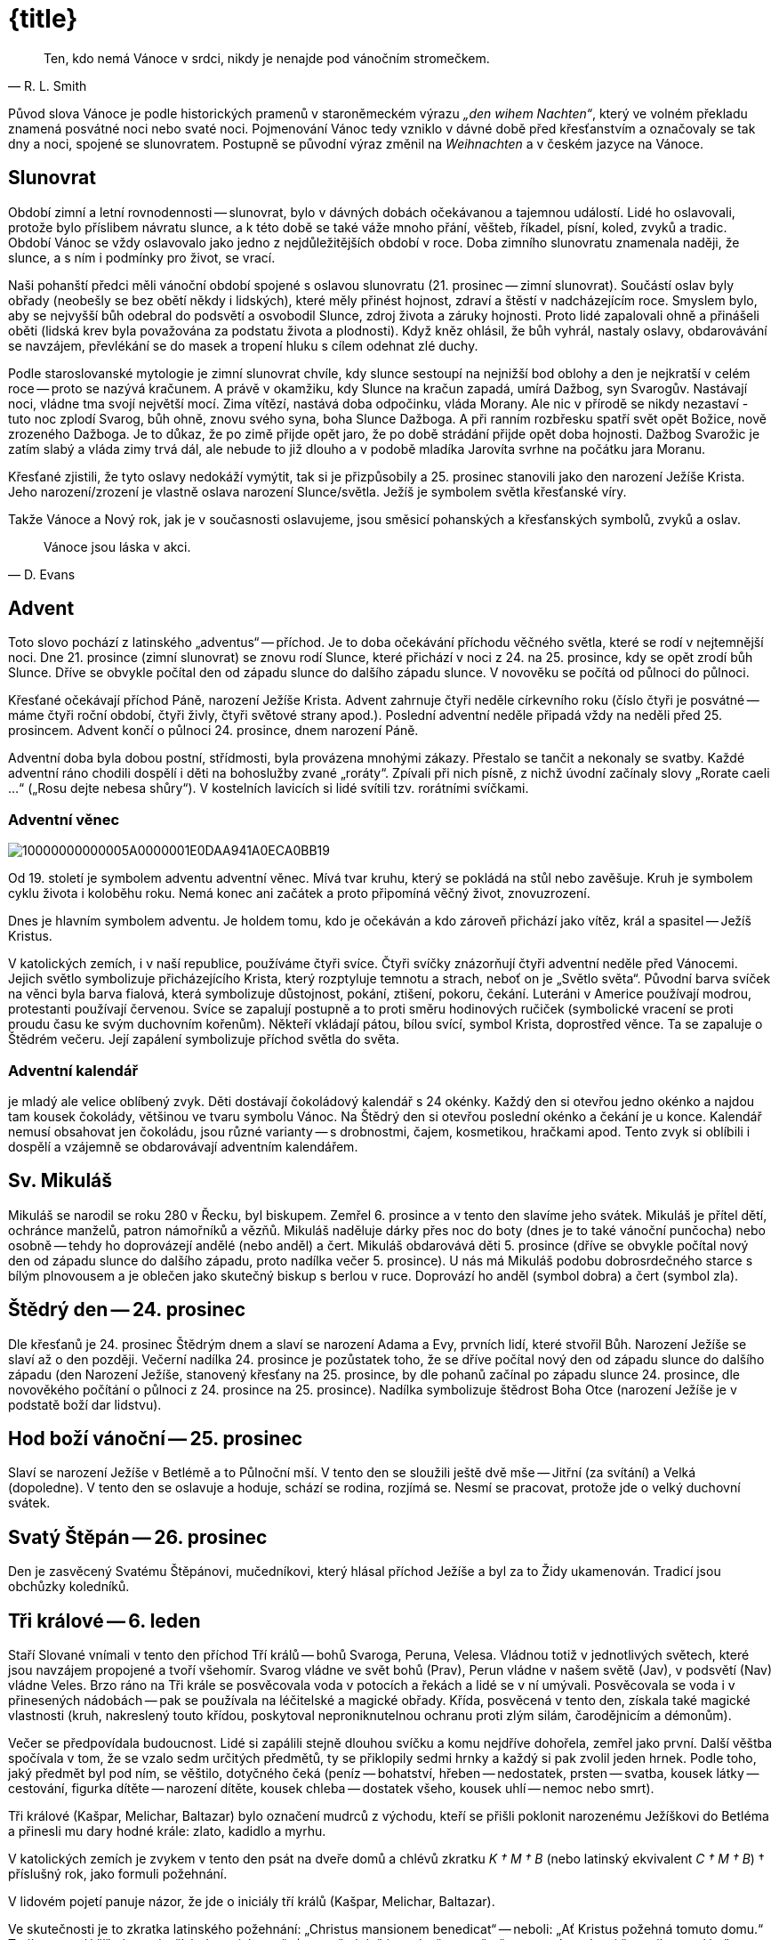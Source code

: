 = {title}

[quote, R. L. Smith]
____
Ten, kdo nemá Vánoce v srdci, nikdy je nenajde pod vánočním stromečkem.
____


Původ slova Vánoce je podle historických pramenů v staroněmeckém výrazu __„den wihem Nachten“__, který ve volném překladu znamená posvátné noci nebo svaté noci. Pojmenování Vánoc tedy vzniklo v dávné době před křesťanstvím a označovaly se tak dny a noci, spojené se slunovratem. Postupně se původní výraz změnil na __Weihnachten __ a v českém jazyce na Vánoce.

== Slunovrat

Období zimní a letní rovnodennosti -- slunovrat, bylo v dávných dobách očekávanou a tajemnou událostí. Lidé ho oslavovali, protože bylo příslibem návratu slunce, a k této době se také váže mnoho přání, věšteb, říkadel, písní, koled, zvyků a tradic. Období Vánoc se vždy oslavovalo jako jedno z nejdůležitějších období v roce. Doba zimního slunovratu znamenala naději, že slunce, a s ním i podmínky pro život, se vrací.

Naši pohanští předci měli vánoční období spojené s oslavou slunovratu (21. prosinec -- zimní slunovrat). Součástí oslav byly obřady (neobešly se bez obětí někdy i lidských), které měly přinést hojnost, zdraví a štěstí v nadcházejícím roce. Smyslem bylo, aby se nejvyšší bůh odebral do podsvětí a osvobodil Slunce, zdroj života a záruky hojnosti. Proto lidé zapalovali ohně a přinášeli oběti (lidská krev byla považována za podstatu života a plodnosti). Když kněz ohlásil, že bůh vyhrál, nastaly oslavy, obdarovávání se navzájem, převlékání se do masek a tropení hluku s cílem odehnat zlé duchy.

Podle staroslovanské mytologie je zimní slunovrat chvíle, kdy slunce sestoupí na nejnižší bod oblohy a den je nejkratší v celém roce -- proto se nazývá kračunem. A právě v okamžiku, kdy Slunce na kračun zapadá, umírá Dažbog, syn Svarogův. Nastávají noci, vládne tma svojí největší mocí. Zima vítězí, nastává doba odpočinku, vláda Morany. Ale nic v přírodě se nikdy nezastaví - tuto noc zplodí Svarog, bůh ohně, znovu svého syna, boha Slunce Dažboga. A při ranním rozbřesku spatří svět opět Božice, nově zrozeného Dažboga.  Je to důkaz, že po zimě přijde opět jaro, že po době strádání přijde opět doba hojnosti. Dažbog Svarožic je zatím slabý a vláda zimy trvá dál, ale nebude to již dlouho a v podobě mladíka Jarovíta svrhne na počátku jara Moranu.

Křesťané zjistili, že tyto oslavy nedokáží vymýtit, tak si je přizpůsobily a 25. prosinec stanovili jako den narození Ježíše Krista.  Jeho narození/zrození je vlastně oslava narození Slunce/světla. Ježíš je symbolem světla křesťanské víry.

Takže Vánoce a Nový rok, jak je v současnosti oslavujeme, jsou směsicí pohanských a křesťanských symbolů, zvyků a oslav.

[quote, D. Evans]
____
Vánoce jsou láska v akci.
____

== Advent

Toto slovo pochází z latinského „adventus“ -- příchod. Je to doba očekávání příchodu věčného světla, které se rodí v nejtemnější noci. Dne 21. prosince (zimní slunovrat) se znovu rodí Slunce, které přichází v noci z 24. na 25. prosince, kdy se opět zrodí bůh Slunce. Dříve se obvykle počítal den od západu slunce do dalšího západu slunce. V novověku se počítá od půlnoci do půlnoci.

Křesťané očekávají příchod Páně, narození Ježíše Krista. Advent zahrnuje čtyři neděle církevního roku (číslo čtyři je posvátné -- máme čtyři roční období, čtyři živly, čtyři světové strany apod.). Poslední adventní neděle připadá vždy na neděli před 25. prosincem. Advent končí o půlnoci 24. prosince, dnem narození Páně.

Adventní doba byla dobou postní, střídmosti, byla provázena mnohými zákazy. Přestalo se tančit a nekonaly se svatby. Každé adventní ráno chodili dospělí i děti na bohoslužby zvané „roráty“. Zpívali při nich písně, z nichž úvodní začínaly slovy „Rorate caeli …“ („Rosu dejte nebesa shůry“). V kostelních lavicích si lidé svítili tzv. rorátními svíčkami.

=== Adventní věnec
image::10000000000005A0000001E0DAA941A0ECA0BB19.png[]

Od 19. století je symbolem adventu adventní věnec. Mívá tvar kruhu, který se pokládá na stůl nebo zavěšuje. Kruh je symbolem cyklu života i koloběhu roku. Nemá konec ani začátek a proto připomíná věčný život, znovuzrození.

Dnes je hlavním symbolem adventu. Je holdem tomu, kdo je očekáván a kdo zároveň přichází jako vítěz, král a spasitel -- Ježíš Kristus.

V katolických zemích, i v naší republice, používáme čtyři svíce.  Čtyři svíčky znázorňují čtyři adventní neděle před Vánocemi. Jejich světlo symbolizuje přicházejícího Krista, který rozptyluje temnotu a strach, neboť on je „Světlo světa“. Původní barva svíček na věnci byla barva fialová, která symbolizuje důstojnost, pokání, ztišení, pokoru, čekání. Luteráni v Americe používají modrou, protestanti používají červenou. Svíce se zapalují postupně a to proti směru hodinových ručiček (symbolické vracení se proti proudu času ke svým duchovním kořenům). Někteří vkládají pátou, bílou svící, symbol Krista, doprostřed věnce. Ta se zapaluje o Štědrém večeru. Její zapálení symbolizuje příchod světla do světa.

=== Adventní kalendář

je mladý ale velice oblíbený zvyk. Děti dostávají čokoládový kalendář s 24 okénky. Každý den si otevřou jedno okénko a najdou tam kousek čokolády, většinou ve tvaru symbolu Vánoc. Na Štědrý den si otevřou poslední okénko a čekání je u konce. Kalendář nemusí obsahovat jen čokoládu, jsou různé varianty -- s drobnostmi, čajem, kosmetikou, hračkami apod. Tento zvyk si oblíbili i dospělí a vzájemně se obdarovávají adventním kalendářem.

== Sv. Mikuláš

Mikuláš se narodil se roku 280 v Řecku, byl biskupem. Zemřel 6. prosince a v tento den slavíme jeho svátek. Mikuláš je přítel dětí, ochránce manželů, patron námořníků a vězňů. Mikuláš naděluje dárky přes noc do boty (dnes je to také vánoční punčocha) nebo osobně -- tehdy ho doprovázejí andělé (nebo anděl) a čert. Mikuláš obdarovává děti 5.  prosince (dříve se obvykle počítal nový den od západu slunce do dalšího západu, proto nadílka večer 5. prosince). U nás má Mikuláš podobu dobrosrdečného starce s bílým plnovousem a je oblečen jako skutečný biskup s berlou v ruce. Doprovází ho anděl (symbol dobra) a čert (symbol zla).

== Štědrý den -- 24. prosinec

Dle křesťanů je 24. prosinec Štědrým dnem a slaví se narození Adama a Evy, prvních lidí, které stvořil Bůh. Narození Ježíše se slaví až o den později. Večerní nadílka 24. prosince je pozůstatek toho, že se dříve počítal nový den od západu slunce do dalšího západu (den Narození Ježíše, stanovený křesťany na 25. prosince, by dle pohanů začínal po západu slunce 24. prosince, dle novověkého počítání o půlnoci z 24.  prosince na 25. prosince). Nadílka symbolizuje štědrost Boha Otce (narození Ježíše je v podstatě boží dar lidstvu).

== Hod boží vánoční -- 25. prosinec

Slaví se narození Ježíše v Betlémě a to Půlnoční mší. V tento den se sloužili ještě dvě mše -- Jitřní (za svítání) a Velká (dopoledne). V tento den se oslavuje a hoduje, schází se rodina, rozjímá se. Nesmí se pracovat, protože jde o velký duchovní svátek.

== Svatý Štěpán -- 26. prosinec

Den je zasvěcený Svatému Štěpánovi, mučedníkovi, který hlásal příchod Ježíše a byl za to Židy ukamenován. Tradicí jsou obchůzky koledníků.

== Tři králové -- 6. leden

Staří Slované vnímali v tento den příchod Tří králů -- bohů Svaroga, Peruna, Velesa. Vládnou totiž v jednotlivých světech, které jsou navzájem propojené a tvoří všehomír. Svarog vládne ve svět bohů (Prav), Perun vládne v našem světě (Jav), v podsvětí (Nav) vládne Veles. Brzo ráno na Tři krále se posvěcovala voda v potocích a řekách a lidé se v ní umývali. Posvěcovala se voda i v přinesených nádobách -- pak se používala na léčitelské a magické obřady. Křída, posvěcená v tento den, získala také magické vlastnosti (kruh, nakreslený touto křídou, poskytoval neproniknutelnou ochranu proti zlým silám, čarodějnicím a démonům).

Večer se předpovídala budoucnost. Lidé si zapálili stejně dlouhou svíčku a komu nejdříve dohořela, zemřel jako první. Další věštba spočívala v tom, že se vzalo sedm určitých předmětů, ty se přiklopily sedmi hrnky a každý si pak zvolil jeden hrnek. Podle toho, jaký předmět byl pod ním, se věštilo, dotyčného čeká (peníz -- bohatství, hřeben -- nedostatek, prsten -- svatba, kousek látky -- cestování, figurka dítěte -- narození dítěte, kousek chleba -- dostatek všeho, kousek uhlí -- nemoc nebo smrt).

Tři králové (Kašpar, Melichar, Baltazar) bylo označení mudrců z východu, kteří se přišli poklonit narozenému Ježíškovi do Betléma a přinesli mu dary hodné krále: zlato, kadidlo a myrhu.

V katolických zemích je zvykem v tento den psát na dveře domů a chlévů zkratku __K † M † B__ (nebo latinský ekvivalent __C † M † B__) † příslušný rok, jako formuli požehnání.

V lidovém pojetí panuje názor, že jde o iniciály tří králů (Kašpar, Melichar, Baltazar).

Ve skutečnosti je to zkratka latinského požehnání: „Christus mansionem benedicat“ -- neboli: „Ať Kristus požehná tomuto domu.“ Trojí znamení kříže je na dveřích domu jako pečeť, protože když jsou dveře zapečetěny, nemohou dovnitř proniknout zlé síly. Trojka je silně magické, posvátné číslo - hlavní či důležitá božstva bývají často trojjediná (jeden bůh/bohyně ve třech entitách). Např. v křesťanství Svatá Trojice -- Otec (Bůh, stvořitel světa), Syn (Ježíš Kristus, vykupitel světa), Duch Svatý (posvětitel světa); keltská bohyně Morrigan vystupuje ve třech podobách: Morrigan, Badb, Memain/Macha (objevuje se jako krásná žena, čarodějnice, havran/vrána).

== Vánoční noci

[verse, J. Ruland, Vánoční noci]
____

Země chová ve svém klíně
světlo nové doby,
……
V tuto dobu působí osudové síly,
potlačené vzpomínky,
……
Staré dluhy chtějí být splaceny.
……
Sudičky u podzemních pramenů
prohlížejí utkaný vzorek života.
……
Zasedne duchovní soud,
aby určil nová vlákna osudu.
……
Do vašeho života nepřichází nic jen tak zbůhdarma.
Výhybky vašeho života se nastavují dlouho předem.
____

Lunární rok (12 měsíců -- měsíčních cyklů) má 354 dní. Sluneční rok 365,25 dní. Rozdíl je 12 nocí (někteří počítají 11 nocí). Pro pohanské předky to byly zimní posvátné noci. Jsou časem mezi dvěma roky (sluneční a lunární), jsou mimo čas, jsou časem nikoho, jsou magické a mystické.  Duchovní svět přebírá vládu. Podle lidové víry se v tomto období otvírá říše duchů, přírodní duchové vytáhnou do světa, aby v těchto nocích změnili rozložení sil. Bylo zvykem zdobit dům věčně zelenou jedličku jako symbol věčného života a rámusem zahánět zlé duchy.

V tomto období je nejvhodnější čas na věštby. Rituály a zvyky měly za cíl naklonit si přírodní živly, ochránit svůj dům, rodinu, hospodářství.  Lidé mohli nahlédnout do svého osudu a pozitivně jej ovlivnit (zejména 28. prosince a 5. ledna). Vykuřování domu (zejména 21., 24., 31.  prosince a 4. ledna) přivolávalo požehnání na dům a na všechny, co v něm žijí, zahánělo zlé duchy a démony. Nejvíce se používala šalvěj a jalovec.

V podstatě šlo o oslavu mateřské bohyně (Holle, Perchta), protože se v ní znovu zrodilo dítě světla. Dnešní příchod tří králů byl původně svátkem tří posvátných panen (Ambeth, Wilbeth, Borbeth). Jejich ochrannou funkci křesťané přenesli na sv. Kateřinu, Barboru, Markétu.  Pro paní Holle, pro duchy předků a pro boha Ódina/Wotana se kladly přede dveře obětní jídla. Tito pak těmto lidem požehnali.

Paní Perchta (pojem „perath“ znamená jasná, zářivá, krásná) o posvátných nocích táhne se svou divokou armádou duchů plodnosti zemí, aby ji probudila k životu a přinesla ji požehnání. (Perchtin hon symbolizuje boj člověka s živly.) Perchta má dvě tváře -- jedna je překrásná a zářivá, druhá nenávistná a hrozivá. Pod vlivem křesťanství se změnila v trestající démonickou postavu.

Během těchto nocí také bůh Ódin/Wotan vyráží k „divoké honitbě“. Jeho družinu tvořily nevykoupené duše. Strašily a zkoušely lidi, ale také zkoušely dosáhnout spravedlnosti a nápravy.  

Od 8. století je toto pohanské období zimních posvátných nocí nazýváno „vánoční noci“. Vánoční noci ve většině krajů začínají nocí z 24. na 25.  prosince a končí svátkem Tří králů v noci 6. ledna. Vánoční noc se počítá od jedné půlnoci ke druhé.

Tomuto období vládne mnoho pověr. Mezi nejrozšířenější patří:

- Nepořádek a špína přitahují nebezpečné tvory.

- Všechna kola by měla stát, protože se točí kola osudu.

- Mezi Vánocemi a Novým rokem by se nemělo prát -- může to přinést neštěstí, nemoci, smrt.

- Přes noc vyvěšené ložní povlaky a noční prádlo přináší nemoci.

- Děti narozené v tomto období v sobotu či neděli mají magické schopnosti.

- Vrátit všechno zapůjčené, jinak přijdou nemoci.

- Nestříhat si vlasy a nehty -- přináší to neštěstí.

= Symboly Vánoc

[quote, Dyer]
____
Přání se plní zevnitř, nikoli zvenčí.
____

image::10000000000002EC000001E0AAE89CE8E8C9A2B7.png[]

== Anděl

[quote]
____
Každý člověk má svou hvězdu i svého anděla.
____

Andělé (okřídlené bytosti) existují tak dlouho jako lidé. Setkáme se s nimi ve všech vírách po celém světě. Mají nejrůznější podobu i úlohu. Jejich společným znakem jsou křídla. Někteří se domnívají, že slovo anděl má kořeny v nilském kříži starého Egypta, zvaný Ankh/Anch a El (světlo Boží). Anch je symbolem života (pozemského a věčného), narození, znovunarození, nesmrtelnosti. Jeho tvar vzdáleně připomíná lidské tělo. Egyptští bohové s ním bývali často zobrazováni. Egyptské okřídlené bytosti přinášely poselství v podobě božského světla, pomáhaly a chránily.

Anch, jako svůj kříž, používali první křesťané v Egyptě a počátečním Bohem Izraele byl El.

Dnes převládá názor, že slovo anděl pochází z řečtiny a znamená posel (angelos). Andělé jsou nadpřirozené bytosti, jsou podřízené Bohu a slouží jako poslové mezi lidmi a Bohem. Lidem přinášejí poselství a zvěstování. Spojují „božskou“ a „světskou“ sféru.

Křesťanští andělé mají různý vzhled, vystupují jako ochránci, poslové, strážci, vykonávají trest (Adama a Evu z ráje vyhnal anděl s hořícím mečem) -- slouží bohu. Bohu se však mohou i vzepřít, jak o tom hovoří Luciferův příběh padlého anděla.

[quote, P. Bosmans]
____
Andělem je ten, +
koho Bůh pošle do života nečekaně a nezaslouženě, +
aby ti zažehl pár hvězd, +
když všechno potemní.
____

Bylo a je zvykem dávat na špici vánočního stromu figurku anděla jako průvodce vánočním časem a symbol těch, kdo ohlásili všem narození Ježíše. Různé třásně (tzv. andělské vlasy) se rozvěšovaly na vánoční stromek jako symbol přítomnosti andělů.

Dříve býval anděl troubící na roh zavěšován nad vánoční stůl, aby přivedl do rodného domu k vánoční večeři zbloudilou duši a zažehl mír mezi znepřátelenými příbuznými.

[quote, Luciano de Crescenzo]
____
Každý jsme anděl jen s jedním křídlem. +
Abychom vzlétli, musíme se obejmout.
____

== Barva

V posledních desetiletích je základní barvou spojovanou s Vánocemi barva bílá (nevinnost) a zlatá (symbol trvanlivosti). Zlato dostal narozený Ježíšek jako jeden z darů od Tří králů, kteří se mu přišli poklonit. Zlato bylo odkazem na královskou důstojnost -- dle proroctví byl Ježíš novým králem.

Mezi oblíbené vánoční barvy tradičně patří zejména červená, zelená, stříbrná, fialová.

== Betlém

Je to místo, kde přišel na svět Ježíš. Tradice stavění betlémů je starší než zdobení stromečku. Centrem betlému byly jesličky s děťátkem (Ježíškem), Panna Marie, svatý Josef, vůl, a osel. Kolem byli pastýři, ovečky, Tři králové a další postavy ze života. Betlémy byly tvořeny z různých materiálů a mnohdy se v rodině dědily z pokolení na pokolení.  Později se ujal i název „jesličky“ (jesličky jsou předmětem pro zakládání sena ve chlévě). Takže betlém/jesličky jsou zobrazením tradiční vánoční scény narození Ježíše Krista. Připomínají, že nejvýznamnější člověk, král lidí, se narodil jako nejchudší ve chlévě a byl uložen do sena. Tedy, nezáleží, kde se narodíme, protože to neovlivníme, ale kým se staneme -- to je už naše rozhodnutí.

== Cesmína (Ilex)

Cesmína je zelená rostlina, jejíž větvička spolu s několika červenými kuličkami patří mezi symboly Vánoc. Symbolizuje věčný život, přináší štěstí po celý následující rok a chrání před zlými silami. Je symbolem štěstí a spokojenosti. V magii je ceněná. Chrání před blesky a před zlými duchy. Když se větvička cesmíny hodí na divoké zvíře, ulehne na zem a nechá vás na pokoji. Jejím odvarem se kropí novorozeňátka, aby byla chráněna před zlými silami. Štěstí přináší zejména mužům, protože má mužskou polaritu (pro ženy je to břečťan).

Cesmínu uctívali už Keltové a starověcí Římané. Věřili, že větvička cesmíny chrání před zlými duchy, před čarodějnou mocí. Proto se z ní vysazovaly živé ploty a ze dřeva se zhotovovaly prahy domů. Podle keltské pověsti přinesla lidem oheň červenka v podobě zapálené cesmínové snítky. Přitom si popálila náprsenku, kterou má od té doby červenou.  

Staří Řekové věřili, že cesmína umí zmrazit vodu. Zelený rytíř, který se zjevil jako neočekávaný vánoční host na dvoře krále Artuše, držel v jedné ruce větvičku cesmíny. Modrá čarodějka ze skotské Vysočiny položila svou čarovnou hůl pod keř cesmíny, a proto pod ní nikdy nevyroste tráva.

Podle křesťanské legendy byly kříž i trnová koruna z cesmíny. Bůh ji za její přečiny proměnil v trnitou křovinu s plody v barvě krve. Proto pichlavé listy symbolizují Kristovu trnovou korunu a červené bobule krev, kterou prolil při ukřižování. Od dob ukřižování se cesmína spojuje s duchem odsouzeného člověka.

== Cukroví

Zvyk péci vánoční cukroví můžeme datovat ke konci 19. století. Podle něj by na stole mělo být sedm nebo třináct druhů vánočního cukroví. U chudších lidí tvořily vánoční cukroví i obyčejnější druhy pečiva, jako vdolky, koláče, buchtičky, záviny a samozřejmě perník. Nejvýznamnější vánoční pečivo je vánočka. Každá rodina má svoji tradovanou sestavu vánočního cukroví. Nejčastěji se v nich vyskytují vanilkové rohlíčky, linecké, pracny.

Cukroví, zejména perníčky, se používalo také na zdobení vánočního stromku.

Sladkosti byly a jsou symbolem sladkého života.

== Česnek

Česnek měl v čase adventu velký význam. Věřilo se, že zahání ďábla.  Proto se česnekem natíraly zámky a závory na dveřích domu, chlévu.  Věřilo se, že česnek zabrání tomu, aby zvířata přestala dojit. Maminky dělali česnekem kříž na čelo dětem, aby byly zdravé po celý rok. A hlavně se hojně konzumoval.

Česnek patří k plodinám, které byly lidmi užívány už v dávných dobách a byl vnímán jako rostlina s velkou magickou silou. Téměř ve všech kulturách byl ochranou proti nečistým silám. V Egyptě věřili, že má schopnost chránit před hady, bylo mu zasvěceno božstvo. V Řecku jej pojídaly ženy zasvěcené do mysterií, aby podpořily svou pohlavní zdrženlivost. + Ve staré Číně byl česnek rostlinou, která nosí štěstí, protože odpuzuje všechny jedy. Může symbolizovat bohaté potomstvo.

== Čočka

Čočka je symbolem bohaté úrody, dostatku peněz po celý rok. Proto na stole nesměl chybět pokrm z čočky, nebo alespoň čočka v misce.

image::1000000000000386000001E0ED5002FE9756EE10.png[]

== Dárky

Při oslavě slunovratu bylo zvykem dávat dárky jako úlitbu bohům a silám, aby byly člověku příznivě nakloněny.

Nadělování dárků o Vánocích má svůj původ v legendě o narození Ježíška.  Lidé mu nosili vše, co měli, aby pomohli Svaté rodině. Smyslem vánočního obdarovávání má tedy být nejen radost z toho, že dárky dostáváme, ale hlavně z toho, že je darujeme.

[quote, Pindaros]
____
Každý věnovaný dar, +
i ten nejmenší, +
je ve skutečnosti obrovský, +
je-li darovaný s láskou.
____

V našich zemích se traduje, že dárky (někde i vánoční stromek) nosí dětem Ježíšek (a jeho andělští pomocníci) -- tradičně poté, co se na obloze objeví první hvězda. Vánoční dárky umísťuje pod vánočním stromečkem, aniž by ho někdo spatřil. Zvoněním na zvonek ohlašuje svou nadílku. Říká se, že u nás nosí dárek Ježíšek proto, že on sám byl darem nejen matce a pěstounovi, ale přišel na svět jako dar lidstvu. Přichází s poselstvím vzájemné lásky mezi lidmi, což je skutečným Ježíškovým vánočním dárkem pro lidi. Každý vánoční dárek je tedy symbolicky od Ježíška. Protože jde o projev lásky, úcty a snahy připravit blízkým krásné překvapení. Proto naštěstí náš Ježíšek zůstává skryt a nepoznán, a je tedy komerčně neatraktivní.

Ježíšek přináší vánoční nadílku také v jižním Německu, Rakousku, Maďarsku a na Slovensku. V jiných zemí to jsou jiné vánoční bytosti.  Např. v USA je to Santa Claus, který naděluje dárky do punčochy.  Přijíždí ze severního pólu na saních tažených soby. Je to starý muž s bílým plnovousem oblečený v červeném. Je to komerční postava.

Nadílky bývají v různých zemích v různém čase. Např. na staré Rusi vozívala dárky na saních bíle oděná dívka Koljada v doprovodu koledníků.  Její nástupkyní se stala Sněhuročka. Má modrý plášť lemovaný bílou kožešinou. K ní se přidal Děda Mráz z Čukotky. Dárky rozdávají na Nový rok.

== Dekorace

Vánoční dekorace v současnosti tvoří významnou část obchodního sortimentu, který se na pultech objevuje už v měsíci říjnu. Reklama nám víceméně úspěšně podsouvá, že nám pomohou vytvořit tu správnou „vánoční atmosféru“. Obchody nám nabízí nepřeberné množství samolepek, pohyblivých svítících a hrajících vánočních scén, rozmanitých sněhových vloček, sněžítek, umělého sněhu, jídelních souprav, ubrusů, ložního povlečení, oblečení apod. s vánoční tematikou. Abychom si mohli vyzdobit své příbytky, kanceláře, zahrady apod., a to vše za doprovodu koled a populárních vánočních hudebních děl. Filmová a televizní tvorba i reklama nás ukazují, jak takový byt, dům, zahrada, veřejné prostory aj.  mají být „správně“ vánočně vyzdobené -- protože bez těchto dekorací „Vánoce nemohou být opravdově vánoční“.

Výkladní skříně a nákupní prostory se staly novým druhem prostředí pro výstavu tvůrčích nápadů aranžérů -- komerčního umění. O Vánocích probíhá mezi velkými obchodními domy/nákupními centry skrytá, o to urputnější, soutěž ve vánoční výzdobě. V těchto soutěžích nezaostávají ani města/obce při výzdobě svých centrálních náměstí. Vše s jasným cílem -- co nejvíce prodat, upozornit na sebe. Běžnou se stala vánoční turistika.  Samozřejmě, že probíhají také soutěže ve vnější výzdobě rodinných domů.  

Internet je v této souvislosti největším sdíleným reklamním mediem. Je totiž současně masovým i osobním. V tom spočívá jeho úžasná síla, kouzlo i prokletí.

== Hvězda

Hvězdy byly pokládané za mocné nebeské bytosti (síly), které ovlivňují osudy lidí. Věřilo se, že při narození člověka se na obloze objeví hvězda -- jeho hvězda života, která ho provází po celý život (ochraňuje ho) a spolu s ním i umírá. Současní astrofyzikové říkají, že všichni pocházíme z hvězd (čili vesmír, hvězdy a vše živé je tvořeno stejným stavebním materiálem).

Víra v to, že když padá hvězda -- přej si něco a to se ti splní, je velmi stará. Antický rodák z Alexandrie, matematik a astronom Ptolemaios tvrdil, že když padá hvězda, v tu chvíli bohové otevírají otvor mezi sférami lidského a božího světa. Dělají to proto, aby mohli pozorovat dění na zemi. V takovou chvíli mohou z božího světa do lidského padat hvězdy a je možné si něco přát, protože božstvo se dívá směrem dolů a naslouchá.

Podle čínského chápání má každý člověk jednu konkrétní hvězdu a té obětuje na Nový rok. Hvězdy tudíž symbolicky představují národ. Padající hvězdy znamenají smrt slavných mužů. Vypráví se, že jeden muž přinesl z cesty hvězdu. Ta jednoho dne vletěla jeho ženě do úst a ona otěhotněla a porodila syna. Ukáže se, že syn je znovuzrození mužova dobrého přítele.

Hvězdy od pradávna zjevovaly člověku boží tajemství a podle astrologů v nich byly skryty lidské osudy. Na základě konstelace hvězd pak prováděli věštby, byla zakládána města, stavěly se chrámy, uzavírala se manželství apod. V antické mytologii byli někteří smrtelníci pro své zásluhy bohy proměněni v souhvězdí.

Hvězdná znamení údajně provázela narození slavných vládců. Objevení nové hvězdy na obloze bylo vždy pokládáno za předzvěst důležité události.  Betlémská hvězda, jako vánoční a

křesťanský symbol, ukazovala cestu k narozenému Ježíškovi. Symbolizuje
víru v nové, lepší časy.

S hvězdou je spojována bohatá mariánská symbolika („Hvězdo nejjasnější, z které vyšel Kristus Pán ...“). Mariino jméno bylo odvozováno z lat.  „stella maris“. Svatozář s dvanácti hvězdami patří k atributům Panny Marie Immaculaty.

Součástí glorioly světce Jana Nepomuckého je pětice hvězd (pět písmen lat. slova „tacui“ - mlčel jsem).

Hvězda je symbolem naděje, výjimečnosti a věčného života. Odvrací zlé vlivy, pomáhá při uzdravení. Odpradávna ke hvězdám lidé vzhlíželi s úctou, respektem a nadějí. Pomocí nich se sledoval čas a využívali se k orientaci.

Na špici vánočního stromku se umísťovala a stále umísťuje hvězda -- symbol víry v nové, lepší časy, anděl nebo ozdobná špice (symbolické směřování vánočního stromku k nebesům).

**Vánoční hvězda** (Euphorbia pulcherrima) -- rostlina, která se k nám dostala z Mexika. Květinu měl v oblibě vládce Aztéků Montezuma I. Věřil, že__ ji zbarvila krev ze zlomeného srdce nešťastné bohyně. Nazývala se proto i hvězda lásky.

Váže se k ní legenda o chudé dívce, která přemýšlela, jaký dárek by dala Ježíškovi. Protože nic neměla, natrhala cestou větvičky a traviny a udělala z nich kytici. Když ji podávala Ježíškovi, kytice se proměnila v zářivé, červeně zbarvené vánoční hvězdy.

Tematicky blízkou je legenda o chudém chlapci, který se trápil tím, že nemůže ničím přispět do štědrovečerní sbírky na dobročinné účely.  Rozplakal se nad svou chudobou. Jeho slzy padaly do prachu cesty a najednou z nich vykvetly červené květy. Chlapec je donesl do kostela a položil před betlém. Od té doby se květina jmenuje „vánoční hvězda“ a připomíná, že Vánoce jsou svátky lásky.

Nazýváme ji nejen „hvězda lásky“, ale také „Kristova koruna“. Spojit tuto květinu s vánočními svátky se už ve středověku snažili františkáni. Nazývali ji betlémskou hvězdou kvůli jejímu tvaru. Rudou barvu jejich listů dávali do souvislosti s krví Ježíše Krista. Ovšem reklamu na její propojení s vánočními svátky realizovala až rodina Ecků v první polovině 20. století. Ti si založili v Los Angeles sad, kde se soustředili na pěstování pryšců. Jednou poslali tyto rostliny do televizních stanic jako dekoraci v předvánočním čase. A najednou každý chtěl mít doma vánoční hvězdu jako vánoční dekoraci.

Vánoční symbolika této květiny spočívá zejména v její červené barvě, která symbolizuje tradiční barvu Vánoc. Její vánoční symbolika je umocňována tím, že kvete během zimy a má tvar hvězdy.

== Hůl/hůlka

Mikulášova berla není jen připomínkou biskupské berle (znak pastýřské moci biskupa), ale i kouzelné hůlky. V dřívějších dobách vládla vánočnímu času březová hůl, kterou se šlehali jak lidé, tak i ovocné stromy, aby měli dlouhý život, těšili se dobrému zdraví a plodnosti.  Staří Římané si v lednu vyměňovali větvičky z posvátného vavřínu jako symbol začátku nového roku. Dárce tím obdarovanému přál rok plný světla, tepla, zdraví, bohatství a dobrého jídla.

Dnes bývají větvičky (metlička, proutí) ozdobené červenými mašličkami součástí dárku od sv. Mikuláše, že „on ví, jak se věci mají“. Někteří je dávají do vázy na štědrovečerní stůl.

Cukrové hůlky (candy cane) se poprvé objevily v Evropě koncem 17.  století (v USA počátkem 19. století). Červenobíle pruhovaná cukrátka svým tvarem mají připomínat hůlky pastýřů, kteří navštívili malého Ježíška. Bílá barva reprezentuje nevinnost, červená Ježíšovu oběť.

== Jablko

Neodmyslitelnou součástí štědrovečerního stolu se stalo jablko. Na Vánoce nesměla jablka chybět na stole, aby zlí duchové nemohli škodit.  Hlava rodiny rozkrájela jablíčko na tolik částí, kolik lidí sedělo u stolu. Každý dostal jednu část a snědl ji. Když pak někdo odešel do ciziny, měl si připomínat, s kým jedl u štědrovečerního stolu jablko a nezapomenout se vrátit domů, kde ho mají rádi.

Na Nový rok měl každý ochutnat alespoň kousek jablíčka, aby si v příštím roce podržel svěžest a zdraví.

V jablku je ukryt z jader vytvořený pentagram -- symbol ochrany, věčného života, nesmrtelnosti. Proto v říši bohů vždy roste jabloň, která plodí ovoce mládí. Důležitý symbolický význam jablíček se promítl i do pohádek -- zlatá jablíčka, jablíčka věčného mládí.

Také se pomocí jablíčka věštilo zdraví v příštím roce -- jablíčko se rozkrojilo na polovinu, a když se objevila zdravá hvězdička z jadýrek, znamenalo to zdraví, když byl z jadýrek kříž nebo hvězda byla poškozena -- bylo to zlé znamení.

Jabloňové sady byly pro hospodáře důležité. V nejstarším stromě v sadu sídlil jabloňový muž, který dohlížel na sedlákův majetek. V každém sadu žil jen jeden. Na Vánoce bylo zvykem lít ke kořenům stromů trochu jablečného moštu.

Jeden lidový příběh z Anglie hovoří _o chudém hospodáři, který na Vánoce těsně před půlnocí ve svém sadu nabízí stromům poslední hrnek moštu, co má. Najednou se mu zjevil jabloňový muž s tváří vrásčitou jako poslední přemrzlé jablko, které se vždy nechávalo na větvi pro víly. Pobídl mladíka, aby zaryl míč pod kořen -- byla tam truhlička plná zlaťáků._

== Jalovec

Jalovec byl vždy považován za strom s magickými účinky. Jeho zdravotní účinky byly také známé. Přítomnost větvičky jalovce v kapse ochrání před nemocemi. Prut z něho se používal jako zbraň proti zlým duchům. Věřilo se, že zničit jalovcový keř, přináší neštěstí. Kouzelníci se uměli stát neviditelnými tak, že se proměnili v jalovcové keře. Jen psi poznají, zda je to skutečný keř nebo proměněný kouzelník. Po proměněném kouzelníkovi vždy chňapne.

Staří Germáni používali vykuřování jalovcovým dřevem jako součást pohřebního rituálu. Rituálně se jalovcovými větvemi zametá obřadní místo. Jalovec se pálil zejména o Vánocích, k očistě ovzduší v domě.  Voňavý kouř vyháněl škůdce (blechy a krysy) i nadpřirozené bytosti (čarodějnice, strašidla, rarachy).

== Ježíšek

Přezdívka Santa Clause je „Kris Kringle“ a to je zkomolenina německého Christkindl, což je zdrobnělina slova Christkind -- tedy Ježíšek. V některých částech Evropy nosí dárky Ježíšek a také strojí vánoční stromek. Např. v Norimberku ho představuje dívka se zlatou korunou na hlavě, s dlouhými blonďatými kudrnatými vlasy, oblečená do zlatého šatu.  Staří mistři jej zpodobňovali na svých malbách převážně jako blonďaté miminko v jesličkách.

V České republice ho nikdo nikdy neviděl. Za zavřenými dveřmi položí dárky pod stromeček (někde ho i nastrojí), pak zazvoní na zvonek. Děti vědí, že Ježíšek už přinesl svou nadílku a mohou si tudíž přijít pro dárky.

I u nás byl pokus vytvořit v podstatě komerční podobu Ježíška jako blonďatého chlapce s čepicí s bambulí, červenou šálou, v dlouhém hábitu přepásaném červeným opaskem. Neujal se. Ono totiž platí, že když se tajemné/kouzelné bytosti dá podoba, tajemství i kouzlo mizí a místo toho nastupuje obchod. Proto v některých vírách je zakázáno znázorňovat bohy, zejména přisuzovat jim lidskou podobu.

== Jmelí

Jmelí bylo kdysi součástí pohanských obřadů. Je mu přisuzována magická moc a provází ho mnohé pověry. Bylo symbolem života i ochranným talismanem.

Severská mytologie obsahuje příběh o jmelí. Ódinův syn Balder byl krásný, mírumilovný, laskavý a byl všemi oblíbený. Jednou se mu opakovaně zdál sen, že bude zabit. Ódin se vybral do země mrtvých, Helu, aby zjistil více. Dozvěděl se, že jeho syn bude zabit. Jeho matka Frigg se vydala do světa a všechno živé i neživé poprosila o slib, že jejímu synovi Balderovi neublíží.

Bohové si našli novou hru -- Balder stál uprostřed síně a oni po něm házeli zbraněmi a dalšími věcmi. Nic ho ale nezranilo. Balderův nevlastní bratr Loki vzal na sebe vzhled stařeny a šel se zeptat Frigg, zda ji opravdu všichni slíbili, že Balderovi neublíží. Ona mu řekla, že opravdu všichni, až na malý keřík jmelí. Toho ani nepoprosila, protože byl tak malý a slabý. Loki ihned utrhl větvičku jmelí a dal ji do ruky slepému Hoderovi, aby taky házel. A ten po Balderovi hodil větvičku jmelí a zabil ho.

Frigg zjistila, že lze Baldera vrátit mezi živé, pokud všichni budou jeho smrt oplakávat a budou za ním truchlit. Frigg se opět vydala na cestu po světě. Všichni, které navštívila, truchlili za Balderem, až narazila na jednu obryni, která ji řekla, že za ním nebude truchlit. Byl to Loki, který na sebe vzal podobu obryně. A tak Balder musel zůstat v zemi mrtvých.

Jmelí roste vysoko na stromech, zůstává stále zelené. Dozrává v zimě, kdy nedozrává téměř nic a jeho plody vypadají jako perly. Po utrhnutí časem zežloutne a připomíná tak slunce a jeho životodárnou sílu. Jmelí by se mělo trhat levou rukou, aby byla zachována jeho magická moc.  

Stará romská tradice říká, že jmelí je jako člověk -- dobré nebo špatné.  Nejlepší je jmelí z dubu. Měli by ho sbírat muži. Žena je totiž propojena s lunou a jmelí je pod vlivem měsíce. Při styku se ženou proto ztrácí část svých léčivých vlastností.

Jmelí, zavěšené nad vstupní dveře, ochraňuje před zlými duchy a čarodějnicemi. Zavěšené v domě, přináší dovnitř štěstí a lásku. Jmelí zavěšené nad štědrovečerní tabuli přinese štěstí a požehnání a každému stolovníkovi splní jedno přání, pokud ho zašeptá do první zapálené svíčky na vánočním stromečku. V Anglii se od této svíčky zapaluje staré, loňské jmelí, aby se uzavřel magický kruh a do života mohlo vstoupit štěstí nové. Tak se stává symbolem štěstí v novém roce. Proto byste si jmelí měli ponechat do dalšího roku, kdy dostanete darem nové.

Jmelí je symbolem ochrany a štěstí. Ochraňuje proti čarodějnicím a zlým duchům, proti ohni. Čím více má bobulek, tím více štěstí přináší svému majiteli. Jeho kouzelná moc se zvyšuje, pokud je jmelí darováno.

Podle starých Keltů jmelí přináší plodnost -- zde je kořen zvyku líbat se pod zavěšeným jmelím. Podle Vikingů ten, kdo prošel pod jmelím, byl políben a tedy požehnán bohyní

plodností Freyou. Lidé věřili, že jmelí má moc vyvolat a udržet vztah muže a ženy pohromadě díky svým lepivým kuličkám. Toto kouzlo působí jen tehdy, když se políbí pod jmelím na Štědrý den.

Křesťané tradují, že _jmelí rostlo kdysi jako ohromný strom, z jehož větví Josef upletl kolébku pro malého Krista. Po třiceti letech strom porazili Římané a vytvořili z něj kříž, na kterém byl Ježíš ukřižován.  Strom jmelí pak hanbou seschl do malých keříků a stejně, jako jsou věřící živi z Kristova těla, tak je i jmelí živeno jinými stromy._

Jmelí se v Čechách obvykle zavěšuje nad dveře nebo nad jídelní stůl, dává se ale i do vázy. Spolu s ním se v domě usídlí také štěstí, odvaha, přináší ochranu před nemocemi ale jen tehdy, pokud je dáno darem. Štěstí se totiž nedá koupit.

Zelené jmelí přináší štěstí, zlaté bohatství (ale ne jmelí umělé). Suché jmelí přinesené domů přitáhne negativní zprávy.

Jmelí nošené zavěšené na krku ochrání před nepřízní osudu a špatnými energiemi.

Pokud se zdá o jmelí, potká snícího v životě velká láska, nebo se v rodině někdo ožení/vdá. Když jmelí ve snu snící zavěšuje, může očekávat šťastnou událost. Pokud ho kupuje, může očekávat špatné zprávy.

== Koleda
Slovo koleda pochází z latinského „calendae“. Slavnost kalend se ve středověku konala téměř po celé Evropě na počátku nového roku veselými průvody. Další vysvětlení -- slovo „calendae“ v překladu znamená „první den v měsíci“. Vždy prvního dne v měsíci totiž křesťanští kněží chodili po domácnostech a směňovali křest či požehnání za dary.

Z kalendy poté vznikla kolenda a z té slovo koleda.

Koleda je píseň, ale i dar. V koledách se vzpomíná na narození Ježíška, ale také se v nich vyslovují přání všeho dobrého v nastávajícím roce.  Koledovat se chodilo na druhý svátek vánoční -- na Štěpána (26.  prosince).

== Med

Med nesměl na štědrovečerním stole chybět. Byl symbolem snahy, pracovitosti, usilování, hojnosti, zdraví a lásky. Med pochází od včel, a ty přilétly na zem z ráje. Medem maminky dělali dětem na čele kříž na Štědrý den proto, aby byly krásné a zdravé.  

S medem se spojovala sladkost, zdraví a nápoj nesmrtelnosti.

== Oplatky

Oplatek je symbol smíření, lásky, přátelství, míru a hlavně odpuštění.  Dnes i symbolem zdraví a hojnosti.

U Slovanů kulaté oplatky s medem, ale také s česnekem, nesměly na štědrovečerním stole chybět. Dříve je po vesnicích roznášeli kněží.  Věřilo se, že posvěcené mají magický účinek a proto se s nimi zacházelo obřadně a s úctou. Na konec štědrovečerní večeře nastával rituál dělení vánočních oplatek (podobných hostiím). Potřely se lehce medem a každý člen rodiny dostal jednu oplatku. Potom nastalo dělení od nejstaršího k nejmladšímu. Každý každému podal oplatku a ten si kousek ukousl. Tento zvyk symbolizoval sounáležitost, že se každý s každým rozdělí i o poslední kousíček. Nejdůležitější moment štědrovečerní hostiny v Polsku je lámání posvěcené oplatky a vzájemná přání.

== Ořechy

Na vánočním stole nesměly chybět ořechy a jablka. Každý, kdo seděl za stolem, si vybral ořech, rozlouskl ho, a když jádro bylo zdravé, i on měl být zdravý po celý rok.

Strom ořešák královský, původem ze Střední Asie, dorůstá až 20m výšky. Přívlastek „vlašský“ dostal od italských Vlachů, kteří patřili k jeho úspěšným pěstitelům. Vlašský ořech byl od starověku považován za symbol plodnosti a podle keltských legend i za symbol moudrosti. Naši předkové ho považovali za věštecký strom, pod kterým se nedoporučovalo usnout.

image::1000000000000566000001E0F310F2FBC9B13CDC.png[]

== Papír (dárkový vánoční balicí papír)

Papír, ve kterém je něco zabaleno, symbolizuje dočasně ukryté tajemství, překvapení.

Milujeme rozechvělé očekávání odkrýt tajemství toho, co se skrývá v balíčku. Naše fantazie pracuje. Čas před rozbalováním a čas rozbalování dárků asi patří mezi ty nejprožívanější (dětmi určitě). Když je dárek zabalený v nádherném balicím papíru, naše očekávání je vyšší. Americká firma Hallmark v roce 1917 přišla na trh s barevným papírem zdobeným motivem cesmíny (větvičky s výrazně zelenými lístky a červenými bobulkami) a tím změnila balení nejen vánočních dárků.  

To, jak je dárek zabalený, vypovídá o tom, jaký má vztah dárce k obdarovávanému.

== Perníčky

Název perník je odvozenina od slova peprník -- to bylo pečivo připravované z mouky, medu a pepře. Lidé věřili, že pepř je zázračné koření, které podporuje zdraví a sexuální apetit. Proto museli mniši dávat do těsta jiné koření.

Místně se také nazýval peruník -- přidával se do něj med posvátných včel.  Pravděpodobně měl vztah ke staroslovanskému bohu hromu Perunovi. Perník totiž býval původně obřadním pečivem a jako takový se používal k magii.  Proto symboly, kterými se zdobil, měly napomoci ke splnění přání, žádosti.

Perníčky jsou součástí naši národní tradice. V mnoha rodinách se recept na perník dědí z generace na generaci. U nás se nejčastěji peče na Vánoce, nejen protože výborně chutná, provoní byt a je všestrannou dekorací (na vánoční stromek, stůl, okno, balíčky, samotný dárek atd.), ale také proto, že v hloubi duše cítíme, že je spojen s tím, co nás přesahuje. Na pečení perníčků a zejména na zdobení se často podílejí i děti. Je to pro ně voňavě krásný zážitek a zůstává jim v životě jako krásná a voňavá vzpomínka na Vánoce v dětství.

Typickým vánočním perníkovým výtvorem je perníková chaloupka. Je zasněžená, se střechy visí rampouchy. Je to dům čarodějnice. Máme ji spojenou s pohádkou O perníkové chaloupce. Její obsah ale ukazuje na dávnější kořeny spojené s obětí, které vždy končilo hodováním. Oběť musela být zdravá a vykrmená. Jinak nebyla přijata. A takovéto oběti byli součástí pohanských svátků slunovratu v hluboké minulosti.  

Perníky se pekly nejen o Vánocích, ale i při jiných slavnostních příležitostech. Na žádné pouti nesměly chybět. Velmi důležitou stránkou byl jejich tvar. Perníkové srdce darovával mládenec svému děvčeti, husarem pak bývali obdarovávání chlapci a perníkovou panenkou děvčátka.

Zdobení perníků mělo také svou symboliku. Růže znamenala vroucí cit, jabloň symbolizovala plodnost (proto takto zdobeným perníčkem byl často obdarováván mladý manželský pár), košík symbolizoval ženu, tulipán/jelen/sekera muže, holoubci/hrdličky byli vyznáním lásky a symbolem svatby, věneček symbolem panny, ale také ochrany pro svůj kulovitý tvar, větvičky symbolem síly, zdraví, růstu, štěstí a plodnosti, ryba byla symbolem křesťanství, srdce symbolem lásky, miminko -- rodinné štěstí, andělíček/beránek -- boží ochrana, koníček -- zdraví.  Kominík, dráteník, vandrovník byly původně symbolem nemanželského dítěte. Kominík se později vyprofiloval v jednoznačný symbol štěstí.  Podkova, prasátko symbolizovali štěstí. Hvězdy, svíčky, stromek, andělé, vločka, perníková chaloupka nesou v současnosti symboliku vánoční.

Květiny symbolizují příchod jara, a proto jsou nejvíce používány na Velikonoce.

== Pohár s vodou

Voda je symbolem života (pozn. v pohádkách bývá voda života jako zdroj obnovy života, uzdravení, zmrtvýchvstání). Proto na štědrovečerním stole nesměla čistá voda chybět. Jestliže po večeři vody ubylo, mělo být v novém roce sucho, pokud vody přibylo, měl být rok mokrý. Na stole byla i svěcená voda na pokropení a tím posvěcení jídel.

Voda je živlem, který se neustále proměňuje. Proto se také říká, že „nevstoupíš dvakrát do stejné řeky“ - to, co se stalo, se nedá vrátit.

== Prasátko (zlaté prasátko)

Prase v předkřesťanských dobách symbolizovalo slunce. A Vánoce připadají právě na dobu, kdy se noci začínají zkracovat a den opět přebírá svou vládu nad nocí.

Zlato štětinatý kanec byl symbolické zvíře severského boha plodnosti Freye. Vánoční vepřové bylo posvátné jídlo. Římský bůh zemědělství byl Saturn (naučil lidi obdělávat půdu). Jezdil na voze taženém kancem se zlatými štětinami, které symbolizovaly sluneční paprsky. Na počest tohoto boha byla o zimním slunovratu obětována prasata a slavili se tzv.  „saturnálie“ - oslava slunovratu, tedy příslib zrození Slunce a tím i nového života. Slované oslavovali v období vánoc zimní slunovrat -- porážela se prasata jako symbol slunce, jehož návrat se očekával.  Prosinec je stále dobou domácích zabíjaček.

Jedna z pověstí týkající se hradu Šternberk vypráví, že se mezi lovci tradovalo, že v blízkých lesích byl vídán zlatý kanec. Na svém těle měl dvě štětiny z pravého zlata. Jednou ho potkal i hradní pán Albrecht. Kanec se řítil přímo na něho, zastavil se před ním a oslovil ho lidským hlasem. Nabídl mu, že si může vytrhnout jednu ze dvou jeho zlatých štětin. Je kouzelná a přinese mu mnoho dobrého pro jeho duši.  Varoval ho, aby ale nikdy nezatoužil po druhé zlaté štětině, protože ta přináší jen světskou pomíjivost. Kanec odběhl a na zemi ležela zlatá štětinka, kterou Albrecht sebral.

Večer Albrecht vytáhl ve své komnatě zlatou štětinu. Najednou se komnata rozzářila jasným světlem a zjevila se krásná panna se zlatou čelenkou ve vlasech. Dlouho si spolu povídali. Ona jej učila moudrosti, předvídavosti, poznání sebe samého i okolního světa. Od tohoto večera se spolu setkávali každý následující večer. Život hradního pána se změnil. Přestal holdovat zábavám a na svůj hrad volal mudrce a vzdělance. Tak uplynulo několik let. Tu se začal v jeho srdci ozývat temný hlas pokušení. A Albrecht si začal všímat, že jeho pokladnice jsou prázdné, on nosí vetchý šat a jeho jídlo je prosté.

A jednoho dne se rozhodl a vrátil se na místo, kde potkal kance se dvěma zlatými štětinami. Už na něj čekal a dovolil mu, aby si vzal i druhou zlatou štětinu. V tu chvíli se dívka se zlatou čelenkou proměnila v bílý obláček a ten opustil hrad. V následujících dnech Albrecht shromažďoval bohatství, jeho srdce zhrublo a city otupěly.

Ve středověku lidé věřili, že matka, která zabije své děti, se vrátí v podobě svině a její děti, kterým se nedostalo rozhřešení, za ní půjdou jako pruhovaná selátka.

Zlaté prasátko je záhadná vánoční bytost. Tajemným prasátkem má být snad hvězda, která se objeví na obloze jako první na Štědrý večer.  Zlaté prasátko spojujeme s dodržováním půstu. Dětem je slibováno, že když se na Štědrý den postí, večer uvidí zlaté prasátko. Jak vypadalo zlaté prasátko, se v jednotlivých krajích dosti různí. Někde je za zlaté prasátko považována hvězda, která se objeví na obloze jako první na Štědrý večer. Jinde rodiče ukazovali dětem jen štětinky, když nad plamen svíčky před počátkem večeře přiložili cedník a děti na stropě spatřily na vlastní oči „zlaté prasátko“. Děti si čas to pouštějí „zlaté prasátko“ na stěnu pomoci zrcátka -- odraz slunce zrcátkem je pak to „zlaté prasátko“.

Prasátko je symbolem štěstí, hojnosti, blahobytu, plodnosti, ochraňuje majetek a pomáhá v obchodních záležitostech - proto se stala figurka prasátka symbolickým dárkem a symbolem (spolu se čtyřlístkem, kominíkem a zlatou podkovou) Nového roku. Tím i dárkem „mluvícím“ (jeho symbolika je všeobecně známá). Dosud se udržuje zvyk jíst o novoročním obědu vepřové s cílem zajistit si tak úspěšný a blahobytný rok.

== Ryba

Narození Ježíše se datuje do období, kdy právě končil Věk Ryb, proto je tento symbol spojován s Ježíšem. Jako symbol Ježíše Krista se ryba stala symbolem celého křesťanství.

V našich zemích je od 19. století ryba součástí štědrovečerní hostiny (je považována za postní jídlo). Ve většině jiných křesťanských zemí není ryba typickým vánočním pokrmem. Stala se symbolem českých Vánoc. I když dnes bývá někdy nahrazována vepřovým/kuřecím řízkem. Doporučuje se uschovat si pár šupinek ze štědrovečerní ryby do peněženky, aby se nás držely v příštím roce peníze. Je zvykem při štědrovečerní večeři klást rybí šupinku pod každý talíř a to pro štěstí. Spíše nešťastným novodobým zvykem se u nás stalo pouštění vánočních kaprů zpět do vody. Ti kapři to v podstatě nepřežijí.

Symbolika ryby je velmi stará (už pohané spojovali Velkou Matku Zemi s rybou) a široká - je symbolem zdraví, bdělosti, soustředění, plodnosti, křtu, bohatství, hojnosti, svobody, sexuální radosti, osobního rozvoje a osobního štěstí, kreativity, věčného života, štěstí.

Po celém Středomoří mystická náboženství používají rybu, víno a chléb jako posvátné jídlo. Samotný symbol pojídání ryby v pátek a spojování symbolu s božstvem bylo křesťanstvím přejato z pohanských zdrojů.

V Číně je Velká Matka Kwan-yiun často zpodobována ve tvaru ryby. V Číně je ryba symbolem hojnosti. Jedla se na nový rok, aby vládl „rok co rok nadbytek“. Ryba a voda znamená pohlavní styk. Proto je také rybářské manželství symbolem harmonie, společných sexuálních radostí a možností vlastního rozvoje -- je oblíbeným symbolickým svatebním darem. O šťastném manželském páru se říká, že „si užívají radosti ryb a vody“. Ve staré Číně mělo slovo ryba vedlejší význam -- penis. Věřilo se, že utonulí lidé se promění v ryby, a tito rybí démoni na sebe někdy berou lidskou podobu a ožení se s krásnou dívkou. Musí se ale denně koupat.

Podle Feng-shui (čínské učení zabývající se vztahem člověka a jeho životního prostoru) je ryba symbolem hojnosti, plodnosti, aktivity, radosti ze života. Její vyobrazení přináší do domova svobodu a volnost pohybu, pomáhá udržovat rodinnou harmonii a soulad. Přináší štěstí i v profesním životě.

V japonském šintoismu je bůh Ebisu patronem rybářů a obchodníků. V jedné ruce drží rybářský prut, ve druhé rybu. Tento bůh představuje štěstí, jehož zdrojem je pracovní úspěch a přírodní bohatství. Důležité budovy byly v Japonsku v 16. století vybaveny ochranným rybím monstrem, které mělo budovu ochránit před ohněm. Ryba (zejména kapr) je zde považována za symbol síly a vytrvalosti při překonávání proudu řeky a peřejí (v Evropě je tato vlastnost spojována s lososem). Na japonský den dětí (5.  květen) vyvěšují rodiny, kde mají chlapce, na bambusové stožáry rukávcové praporce ve tvaru kaprů.

Mezi osmi šťastnými symboly buddhismu najdeme dvě zlaté ryby. Ryba je znamením bohatství a dvě ryby označují plodnost. Ryba může také symbolizovat svobodu, odpoutanost od pozemských a lidských závazků.  Zlatá ryba v buddhistickém pojetí symbolizuje osvobození od strastí žití ve stavu beze strachu, bez nebezpečí pádu do oceánu utrpení a v širším významu vysvobození z kola života/životů. Ryby mohou plavat kterýmkoliv směrem, a proto jsou považovány za symbol osobního štěstí. Ryby se rychle množí, a proto představují jak osobní plodnost, tak všeobecnou hojnost. Dvě zlaté ryby představují hojnost dobrých věcí. V páru ryby znázorňují stav manželské blaženosti a jejich zlatá barva zdůrazňuje šťastnou a štědrou povahu.  

V hinduismu je ryba prvním z deseti avatarů (vtělení) boha Višnua. Každé jeho vtělení přichází zachránit svět.

V Indii se objevuje v podobě ryby chaldejský Oannes, kterého někteří považují za předobraz Krista.

Důležitou roli hrála symbolika ryb i v kultuře starých Babyloňanů, kteří jako první rozdělili roční pouť Slunce zvěrokruhem mezi dvanáct souhvězdí. Ryby jsou dvanácté znamení zvěrokruhu spojené se souhvězdím Ryby (lat. Pisces). (pozn. neexistuje první či poslední znamení, každé znamení odpovídá konci nějakého přírodního cyklu a uvolňuje místo dalšímu cyklu). Ryby jsou vodní znamení a tudíž proměnlivé.  Proměnlivé znaky mají touhu po pohybu a jsou velmi neklidné. Neustále se snaží přizpůsobit měnícím se podmínkám. Lidé narození ve znamení ryb by měli být podle astrologů jemné povahy a duchovního zaměření. Ryby jsou citlivé a vnímavé bytosti, které rády pomáhají ostatním. Ve společnosti jsou přizpůsobivé a drží se raději v pozadí. Vlastní názor jim nechybí, ale nechávají si ho většinou pro sebe. V západní astrologii je Slunce v konstelaci Ryb zhruba od 20. února do 20. března, v okamžiku jarní rovnodennosti.

V antické mytologii (před příchodem křesťanství) byla ryba symbolem několika božstev, protože voda, sladká i mořská, hrála zde významnou roli. V antickém Řecku je s vodním živlem spojována např. Afrodita, Amfitríta, Atargatis, Thetis. Afrodita Salacia byla uctívána v jí zasvěceném dni, v pátek, pojídáním ryb a účastí na orgiích. Ve starém Římě byl pátek nazýván dnem Venuše, pohanské bohyně lásky. Jako ekvivalent řecké Afrodity, i Venuše byla v pátek slavena pojídáním ryb. Ryba (řec. Ichtys) se vztahovala i na lidskou sexualitu a znázorňovala ženský klín nebo dělohu, byla symbolem plodnosti. V antice byly ryby přinášeny jako oběti bohům podsvětí a jako dary mrtvým.

V antické mytologii byla ryba též symbolem záchrany, což pramenilo z řecko/římské legendy o tom, jak se zachránili Afrodita/Venuše a její syn Erós/Kupido čili Amor před mnohohlavým obrem Tyfónem tím, že skočili do vody a stali se rybami.

Podle židovské tradice ryba není maso, protože byla vytažena z vody, byla zabita a nebylo zapotřebí košer porážky. Ryba je navíc studenokrevným tvorem. Rybí maso může být (oproti masům teplokrevných živočichů) vařena s mlékem. Ryba košer má mít šupiny. Ryba je pro židy - jako pro mnohé jiné kultury/víry na Blízkém Východě - symbolem štěstí a plodnosti. V Talmudu se uvádí, že ryba je imunní vůči ďáblovi, protože je pod vodou. To činí z ryby účinný amulet.  V starozákonní Knize Jonáš je prorok prchající před Hospodinem a svým údělem polknut velkou rybou a po třech dnech vyvržen na břeh.

Ryba se stala symbolem hojně používaným ranými křesťany. Symbol je také pod přezdívkou „Ježíšova ryba“ či „znamení ryby“. Užití Ichthys (řecky ryba) jako hlavního symbolu prvotních křesťanů může být vnímáno jako kryptogram. Ichthys (řecky psaná) je vnímaná jako kryptogram a dá se tedy číst jako slovo složené z prvních písmen slovního spojení: __Ježíš Kristus, Boží syn, Spasitel__. Když byli křesťané v prvním století n. l. pronásledováni Římany, používali rybu k označování potkávacích míst a k rozlišení spojenců od nepřátel. Když křesťan potkal na ulici cizince, nakreslil do hlíny jeden z oblouků ryby. Pokud cizinec dokreslil druhý, oba věřící věděli, že jsou jedné víry. Dnešní samolepky na náraznících aut a vizitky obchodníků se opírají o tuto tradici. Symbol se dnes stále používá, aby ukázal, že jeho nositel je praktikující křesťan. Jako logo jej používají i některé společnosti a univerzitní spolky.

Ryby jsou v evangeliích zmiňovány několikrát a je jim dáván symbolický význam. Někteří z Ježíšových učedníků (apoštolů) byli rybáři. Ježíš je pověřil se slovy: „Udělám z vás rybáře lidí.“ Apoštol Petr, považovaný za prvního papeže, se také stal patronem rybářů a obchodníků s rybami.  Traduje se, že Ježíš tím, že znásobil několik krajíčků chleba a dvě ryby, mohl nasytiti celý dav. Ježíš přirovnává Boží rozhodnutí (kdo vystoupí do nebe a kdo propadne peklu) k rybářům třídícím svůj úlovek, ti si ponechávají dobré ryby a ty špatné vyhazují pryč.  V pozdějších stoletích křesťanská církev pojala za svou tradici pojídání ryby v páteční den (tato tradice se dnes v podstatě nedodržuje). Ryby byla z různých důvodů masem, které bylo povoleno jíst i o půstu. Symbol ryby byl v římském impériu tak významný, že ho křesťanské autority převzaly a zároveň provedly rozsáhlou revizi, aby odstranily ranější sexuální, žensko-genitální symbolické souvislosti. Křesťanství se inspirovalo částí rituálních oděvů kněží sumero-semitského boha Dágona.  Kněží rybí božstvo s tělem ryby byli oděni buď v rybí kůži, nebo aspoň nosili čepice ve tvaru rybí hlavy. Tato forma čepic je promítnuta do pokrývek hlav křesťanských hodnostářů, jako je biskupská mitra. Ryba je atributem několika katolických svatých např. Petra-apoštola (rybář lidí), Benno-biskup míšeňský (zázračné nalezení klíče od jeho katedrály v břiše ryby), Antonín Paduánský (pro nezájem lidí se v Rimini se svým kázáním obrátil k moři a hned připlulo množství ryb, které ho se zájmem vyslechly), Jan Nepomucký (mlčel jako ryba, mezi které byl shozen do řeky).

Ryby mají v pohádkách své místo. Např. pomáhají najít ztracený předmět, a to tak, že ho vyloví ze dna a v tlamě donesou hrdinovi na břeh (Zlatovláska), nebo jsou vyloveny a vyvrženy, a v jejich útrobách se najde ztracený předmět (Zlatý pták), nebo jsou zázračným zdrojem porozumění zvířecí a ptačí řečí, dokonce pomohou královně k otěhotnění, tím, že upravenou konkrétní rybu sní, kosti ryby sežere královnina fena a ta také porodí štěňata a voda, ve které byla vařena a vylita, dá vyrůst kouzelným mečům pro budoucí prince (Tři bratři, Rybářovi synové), ryba může plnit jakékoli přání (O rybáři a zlaté rybce).

image::1000000000000960000001E08EB59C24667B9715.png[]

== Sníh, sněhová vločka

Sníh je díky své zářivé bílé barvě a neposkvrněnosti symbolem čistoty, očisty a nových začátků; sněhová vločka jedinečnosti, krásy a pomíjivosti. Pověra říká, že kdo chce být krásný, má se umýt v čerstvém sněhu ráno za úsvitu.

Zasněžená krajina s domky a stromy je malebná a vyvolává pocit klidu, míru a pokoje (dokonce i čerstvě zasněžená velká města). Ten je v souladu s vánočními svátky. Sníh tlumí zvuky a nutí nás zpomalit. Sníh jiskří, je ticho a my se cítíme jako v pohádce. Oheň v krbu umocňuje pocit rodinné pospolitosti, lásky a bezpečí. Proto vánoční pohádky i filmy se odehrávají v zasněženém prostředí. Pokud takové není, tak na konci, kdy vše v příběhu spěje ke šťastnému konci, určitě začne sněžit.

Pojem „bílé Vánoce“ jsou synonymum pro idylické Vánoce. U nás je toto spojení obzvlášť silné. Toto do našich srdcí zasel malíř Josef Lada.  Proto se u nás také říká, když je krásně nasněženo, „ladovská zima“ - idylická zima, plná sněhu, pohody, her, radosti.

Dnes v předpovědi počasí používáme jako univerzální symbol pro sněžení sněhovou vločku.

V posledních letech míváme Vánoce „na blátě“ - bez sněhu. Prosinec bývá na sníh velice skoupý. Zejména o Vánocích. Takže si tvoříme svou soukromou pohádkovou zimu pomocí umělých sněhových vloček, rampouchů a sněhu, kterými zdobíme stromky, okna, výkladní skříně. To nás přenáší alespoň na chvilku do „zimní pohádky“.

Zima, když je vše zamrzlé, znamená stagnaci, nemožnost změny, ohrožení.  Runa Isa (runy - věštecké písmo starých Vikingů) znamená led. Pokud se objeví ve věštbě, znamená stagnaci, nehybnost a nemožnost změny, potřeba zastavit se a počkat s některými aktivitami. Ale také symbolizuje pevnost.

Sníh i led jsou vlastně voda ve změněné formě. Vodní živel v magické tradici symbolizuje city, pocity, emoce. Studený sníh a led -- chladné emoce (rčení: Místo srdce má kus ledu.) Schopnost vody zmrznou a opět roztát symbolizuje proměnu a změnu, zejména v citové sféře.

Ve výkladu snů sníh znamená citové „odpojení“ od něčeho. Takové emoce nelze prožívat a tedy s nimi pracovat. Husté sněžení je znakem přemíry „chladných“ emocí, citového odpojení, a to může ztížit orientaci ve vlastním životě, nacházet cestu (viditelnost v hustém sněžení je nízká a klamná). Sníh sice vše nepěkné přikryje (to nám umožní hrát si na to, že se přeci nic neděje a tak nás ukolébat do sladké nečinnosti). Ale sníh jednou roztaje a problémy se v celé nahotě odkryjí.

image::10000000000005F8000001E0EBEABB275C7F67C9.png[]

== Svíčka/oheň

Plamínek světla ve tmě zaháněl temnotu, strach, zlé síly, protože přinášel světlo. Svíčky se zapalovaly při slavnostních příležitostech, rituálech, za mrtvé. Byla jim vždy připisována magická síla (červená svíčka symbolizuje energii, růžová lásku, bílá a černá ochranu, zelená finance a kariéru). Víra v magickou sílu svíček se promítá i do pohádek, kde např. světlo svíčky uspí netvory; je symbolem délky života člověka.

Staří Slované na Dohvězdný večer (dnes Štědrý večer) nikdy nezapálili svíčku dřív, dokud se na obloze neobjevila první hvězda. Bylo také zvykem obdarovávat se svíčkou jako symbolem nového světla.

Svíčka se stala symbolem světla a věčného života, světlem na naší cestě životem. Svíčky proto nechyběly na žádném vánočním stromečku. Byly však potenciální hrozbou požáru. V současnosti je úspěšně nahradily žárovky různých barev. Svítí nejen na stromečku, ale i na oknech, stromech, výkladních skříních apod. Dnes se města předhání, kdo bude mít honosnější světelnou výzdobu. To mnohdy platí i mezi sousedy. Člověk se pak může cítit jako v barevné a zářící pohádce nebo reklamě.

Oheň/světlo má zásadní význam pro člověka. Je zdrojem života (oheň je zdrojem tepla) a světla (zahání nebezpečné noční tvory). Proto bylo nutné mít vždy s sebou oheň, když musel člověk vyjít z domova za tmy. K tomuto účelu se užívaly lucerny -- nejčastěji zhotovené z tykve, dýně, řepy. Dnešní připomínkou jsou lampiony.

Ohniště bývalo srdcem domova. Proto mělo v mnoha zemích i svého vlastního ochránce, který byl současně domácím dobrým duchem. Nejčastěji to byl zemřelý předek rodiny. Věřilo se, že v čase Vánoc jsou okolo ohniště přítomní dávní předkové. Jejich kult přežívá v obyčejích spojených s vánočním polenem/špalkem. V úctě byly i uhlíky a popel, které v ohništi zůstaly na konci vánočních dnů. Dotkli se jich totiž předkové, a tím je proměnili v kouzelné dary. Např. se popel sypal na pole, aby rodilo, kousek zuhelnatělého dřeva se vložil do postele, aby chránil dům před bleskem, nebo se vhodil do studny, aby zajistil po celý rok dostatek pitné vody. Pokud oheň v krbu vyhasl, znamenalo to smrt v domě, domácí duchové přestali rodině žehnat a přežití rodu bylo ohroženo. Sousedi vám svůj oheň neposkytli -- přivolali by na sebe hněv svých domácích duchů. Žádný popel se v době Vánoc nesměl vyhodit, aby nevlétl Ježíškovi do tváře.

Protože se věřilo, že vánoční oheň nikdy nezhasíná, zapalovalo se vánoční poleno od hořícího kusu vánočního polena z loňského roku. A to znamená, že nikdo doopravdy neumírá, protože nemůže existovat smrt, kde je světlo, láska a teplo.

Později bylo nahrazeno dřevo uhlím pálením kterého vzniká hodně odpadu. A tak práce kominíka byla pro domácnost důležitá. Žebřík a štětka byly jeho pracovní nástroje, cylindr byl jeho talisman -- měl ho chránit před pádem ze střechy. Kominík přinášel do domácnosti štěstí, protože se postaral o to, aby v domácnosti hořel oheň. Přinášel tedy štěstí.

**Betlémské světlo** je krásná novodobá tradice, která má kořeny v minulosti. Středověká legenda říká, že __jeden mladý rytíř na křížové výpravě přísahal, že pokud se vrátí domů z křížové výpravy, tak do svého rodného města Florencie přinese plamínek z věčného světla, který hoří v betlémské basilice, postavené na místě, kde se podle biblické legendy narodil Ježíšek.__

Těsně před Vánocemi dorazili otrhaní mladíci do Florencie, kde v jejich čele stál jeden se zapálenou svící s plamenem. Všichni přísahali, že plamínek pochází z Betléma a zmíněný rytíř jej nesl v dobrých i zlých dobách po poušti i po moři jen pro to, aby splnil svůj slib.  Svíci umístil v kostele, odkud si pak plamínek chodili zapalovat i další obyvatelé.

Betlémské světlo je plamínek z Betléma, který putuje napříč Evropou. Myšlenka šíření předvánočního pokoje a míru vznikla v Rakousku, odkud se rozšířila do mnoha zemí světa. Poprvé plamínek přicestoval v roce 1986 letadlem do Lince, kde se stal součástí vánoční sbírky rakouského rozhlasu a televize na pomoc postiženým dětem. K nám Světlo přátelství, jak byl betlémský plamen také nazván, v rukou skautů poprvé doputovalo v prosinci 1989. Do Betléma, místa narození Ježíše Krista, pro plamínek vždy cestují chlapec nebo děvče (Dítě světla). Světlo zažehnuté v Betlémě se pak šíří po Evropě. Na mnoha místech si pak až do Štědrého dne mohou lidé od skautů připálit svíčky nebo lucerničky a Betlémské světlo si jako symbol Vánoc odnést do svých domovů.

== Symboly štěstí

**Kominík** přinášel do domácnosti štěstí, protože se postaral o to, aby v domácnosti hořel oheň. Přinášel tedy štěstí. Dalším důvodem, proč se kominík stal symbolem štěstí, byla víra, že v komínech se zjevují o Vánocích duchové, kteří mají tmavou barvu. Proto tvář zamazaná od sazí se stala znamením, že její nositel je ve spojení s duchy předků, elfy a vílami. Černá barva ho činila neviditelným pro duchy mrtvých, a tím ho před nimi ochraňovala.

**Podkova** -- zdravý kůň byl bohatstvím a bez dobrého kopyta je kůň lehce zranitelný. Také se věřilo v magickou moc železa a tvar půlměsíce byl v některých kulturách posvátný. Hroby starých Číňanů mají tvar podkovy, aby duším zemřelých byl zajištěn věčný klid a mír. Staří Řekové, Římané i Keltové věřili v magickou sílu železa, které mělo zahánět zlé duchy, a proto si nad vchod do svého příbytku věšeli podkovou. Podkova se věší svými konci vzhůru, aby se v ní udrželo štěstí a nevysypalo se.

**Prasátko** (zejména zlaté). V severských zemích a u Keltů byl kanec symbolem síly a plodnosti. Ulovení kance byla nebezpečná záležitost (Hérakles, Théseus, Melegros, Atlante, Bivoj). Prase bylo zasvěceno některým bohům (Artemis, Jupiter, Adrienna, Frey). Zlaté prase se stalo symbolem prosperity. Později se věřilo, že ten, kdo snědl na Nový rok vepřové, měl v příštím roce štěstí.

**Černá zvěř (divoké prase)** vždy vzbuzovala respekt. Kňour patří k nejnebezpečnějším zvířatům. Stal se proto symbolem síly a odvahy (např.  naše pověst o Bivoji, který složil živého kance holýma rukama a složil ho k nohám kněžny Libuše). V Indii Brahma (bůh stvořitel) má podobu kňoura. Višnu (udržovatel) později také získal podobu kňoura. V řecké antice se setkáme s třemi strašlivými mýtickými zvířaty: erymanský a kalydonský kanec a krommyónská bachyně. Adonis byl sumerským bohem obilí a byl znázorňován jako kanec. V řecké mytologii je příběh o bohyni Afrodité, která se zamilovala do krásného mladíka Adonise. Toho jednoho dne při lovu usmrtil kanec a z Adonisovy krve vyrostly červené podzimní květy hlaváčku.

U Keltů byl kanec božstvem, byl symbolem odvahy, bojovnosti a plodnosti. Černá zvěř měla podle nich magické vlastnosti. Ve slovanském bájesloví byl kanec průvodcem nejvyššího boha Svantovíta. Posvátný kanec byl také Radegastovým průvodcem. V Číně je prase symbolem štěstí, blahobytu, hojnosti, plodnosti. Prase je také v čínském kalendáři.  Údajně ten, kdo se narodil v hodině divokého prasete je tvrdohlavý, duševně nezávislý, úspěšně překonává překážky. Ve starém Egyptě se věřilo, že bohyně Nut každé ráno pozře hvězdy, ty zůstávají skryté v jejím těle až do západu slunce, kdy je zrodí. Proto byla bohyně Nut někdy zobrazována jako bachyně.

Prase bylo v mnoha náboženstvích posvátné a obětní zvíře.

Křesťanství, judaismus a islám považují prase za zvíře nečisté. Pro křesťany bylo zosobněním ďábla pro svou smyslnost, nenasytnost a nečistotu. Zde se pravděpodobně promítá situace v Egyptě (islám i judaismus vznikl v Egyptě), kdy v Horním Egyptě byl preferován bůh Horus (spojován se sokolem) a v Dolním Egyptě bůh Seth (spojován s prasetem).  Horní Egypt začal prase spojovat se silami zla a nečistoty, aby získal politický vliv nad Dolním Egyptem.

**Čtyřlístek**. Podle legendy čtyřlístek na zem přinesla pramáti Eva. Utrhla si ho v rajské zahradě na památku na to nádherné místo.  Každý jeho lístek nese svou symboliku: živly -- voda, oheň, země, vzduch; roční období. Pokud je objeven náhodně nebo obdržen jako dar, je symbolem: víry, naděje, lásky, štěstí; Nebo štěstí, zdraví, lásky, bohatství. Ochraňuje také před nenávistí, zlem a únavou. Proto si ho lidé vkládali pod práh domů, pod postel, na okno -- aby chránil jejich domovy. Když si ho svobodná dívka dala pod polštář, spatřila ve snu tvář svého budoucího ženicha. 

Irská křesťanská tradice považuje trojlístek za symbol Svaté trojice: Otec, Syn, Duch Svatý. Pokud je nalezen čtyřlístek, je znamením Boží Přízně.

== Vánočka

Tato pochoutka z kynutého těsta, rozinek a mandlí je tradiční český symbol Vánoc. Správně se plete do copu z devíti pramenů: spodní čtyři symbolizují čtyři živly, tedy oheň, vodu, zemi a vzduch.  Prostřední tři představují rozum, cit a vůli člověka a vrchní dva představují lásku a moudrost. Při pečení vánočky si hospodyně měla vzít bílou zástěru a šátek a při hnětení těsta nesměla s nikým hovořit.  Při kynutí těsta měla skákat hodně vysoko, aby těsto naskočilo. Někde se do Vánočky zapékala mince, a kdo ji našel, zajistil si tím zdraví a hojnost na další rok. Pokud se vánočka při pečení natrhla nebo připálila, nevěstilo to nic dobrého.

Příbuznou naší vánočky je německá a rakouská štola.

== Vánoční rostliny

K Vánocům dnes patří různé rostliny jako __vánoční kaktus (rod Schlumbergera)__; __brambořík (Cycklamen)__ -- zabraňuje působení zlých kouzel. __Chryzantémy (Chrysanthemum)__, lidový název kateřinky v mnoha zemích nejsou spojovány s Památkou zesnulých, ale jsou symbolem bohatství. V Japonsku jsou symbolem císařského rodu.

Ve vánočních výzdobách se objevují také begónie, kamélie, měsíčky, vřesy, kosatce, macešky -- jsou zelené i v zimě. Jsou tedy symbolem vítězství života nad zimním spánkem, či umíráním. V poslední době se setkávají se vzrůstající oblibou konvalinky. Legenda říká, že vyrostly na místě, kde dopadly slzy Panny Marie nad smrtí Ježíše Krista. V severské mytologii byly zasvěceny Ostaře, která přinášela jaro.

__Vánoční/anglická/zimní/sněžná růže__ tedy __čemeřice černá (Helleborus niger)__. Je to magická rostlina. Ten, kdo chtěl, aby nebyl nikým viděn, nasypal před sebou prášek z kořene čemeřice. Užívá se také při vymýtání a vyvolávání astrálních bytostí. Ve Francii se věšela do prasečích chlívků, aby bránila zlým duchům působit na zvířata. Prášek, umletý ze suchého kořene čemeřice, byl používán jako přísada do šňupacího tabáku.  Kořen čemeřice obsahuje látky dráždící sliznici a tím vyvolává kýchání.  Lidově se ji proto říkalo kýchavka. Keltové věřili, že kýchnutí z těla vypudí zlé síly.

Křesťanská legenda praví, že __při narození Ježíška čemeřice vykvetla blízko betlémských jeslí__. Jiná křesťanská legenda ji také spojuje s narozením Krista. __Když byly Ježíškovi přinášeny dary, chudá pastýřka plakala, že nemá co Ježíškovi darovat. Ani květinu. Jeden z andělů se zbavil sněhu pod svýma nohama a objevila se bílá květina s růžovým nádechem. Čemeřice. A tak chudá pastýřka mohla Ježíškovi přinést dárek -- květinu, kterou ji podaroval anděl.__

__Břečťan (Hedera)__ symbolizuje tajemnou moc, protože je stále zelený.  Dříve se vánoční stůl zdobil břečťanovými věnečky. Nosí štěstí ženám a nevěstám. Používá se v kouzlech lásky a věrnosti. Chrání proti negativním silám a proti neštěstí.

__Barvínek (Vinca)__, dříve se nazýval __brčál__. Zůstává zelený i pod sněhem. Kytičky barvínku se pokládaly na vánoční stůl nebo dávaly do vázy jako symbol manželské věrnosti. Je to silná magická bylina. Musí být sbírána člověkem čistého srdce, a to jen v určitých nocích v měsíci (první, devátá, jedenáctá, třináctá). Při sběru se pronáší zaklínání: „Modlím se k tobě, barvínku, jenž jsi užíván pro tolikero užitečných vlastností, abys ke mně blažený přišel v plnosti svého květu a dal mi sílu, která by mě chránila, prospívala mi a nedovolila utrpět škody ani jedem, ani vodou.“

Jeho nošením lze získat půvab, přivolat peníze, chránit se před hady, otravou, divokými zvířaty, strachem, uhranutím, duchy. Když je nošený nebo rozsypán pod postelí, vzbuzuje vášeň. Využívá se v kouzlech lásky.  Pověšený nad domovými dveřmi, poskytuje ochranu domu. Pohled na něj vyvolává zapomenuté vzpomínky.

image::10000000000004B0000001E0BBCC9118F2C7FBD3.png[]

== Vánoční strom/stromeček

Vánoční stromeček je jeden ze symbolů, který je starší než Vánoce samotné. Římané totiž na svých slavnostech používali jehličnaté stromy, aby oslavili zimu.

Jehličnaté stromy však také zapadají do křesťanství. Žijící strom, který překonává smrt zimy, odráží příběh samotného Krista. Když Martin Luther začal reformovat katolickou církev, používal jehličnaté stromy jako trvalý symbol Kristova vzkříšení.

Strom jako symbol má své kořeny ve středověké tradici náboženského významu: jako předehra k vánočním oslavám byla před vchodem do kostela během Svaté noci hrávána hra, která připomínala tajemství prvotního hříchu Adama a Evy v ráji.  Přesný důvod použití jehličnatého stromu jako vánočního symbolu není přesně znám. Snad je to jednak proto, že strom vždy spojuje všechny tři části světa. Svými kořeny zasahuje do země (Peklo), kmen symbolizuje materiální svět (Očistec) a větve sahají do nebe (Nebesa). A také proto, že jehličnany jsou navíc věčně zelené, tedy jsou symbolem věčného života.

Do Čech se tradice zdobení vánočního stromu dostala v 19. století z Německa. Zdobení stromečku záviselo na krajových zvyklostech a na sociálním postavení dané rodiny. Na výrobu ozdob se používali pouze přírodní materiály jako ořechové skořápky, zrní, kukuřice, koření, sláma, kukuřičné listy a ústřižky textilu. Na strom se zavěšovala jablíčka, ořechy a šišky, z papíru vyrobené hvězdy, řetězy a různé květy. Na stromek se věšelo také různé vánoční cukroví, pečivo, perníčky, figurky a preclíčky, barvený cukr, křížaly. Foukané skleněné ozdoby jsou přínosem německých sklářů. O skleněném jablíčku hovoří legenda, že __jeden francouzský sklář těžce nesl neúrodu jablek, kterými se zdobil vánoční stromek. Proto vyfoukl jablíčka ze skla a zavěsil je na stromek.__ Skleněné baňky se objevili až koncem 19. století jako výrobky českých sklářů. Výhradně českou vánoční ozdobou jsou čokoládové figurky.

Významnou součástí ozdob je vánoční řetěz. Původně měl zvýraznit září svíček.

Vánoční stromky se buď věšely na strop špičkou dolů, nebo se stavěly do dřevěného podstavce ve tvaru kříže a neodmyslitelně k němu patřily rozsvícené svíčky. Rozsvěcení vánočního stromu připomíná pohanskou oslavu návratu Slunce (slunovrat). Křesťanská filozofie však hovoří o světle, teple a lásce v našich srdcích, symbol věčného světla z Betléma.

Vánoční strom je symbol světla.

== Vánoční pohlednice

První vánoční přání se objevilo v roce 1841 ve skotském Edinburgu.  Velice rychle si získalo popularitu a rozšířilo se po celém světě. Při jejich tvorbě se nekladou meze tvořivosti a zručnosti. Pro svou krásu a rozmanitost se staly předmětem sběratelství.

Žádná SMS, MMS, e-mail atd. nenahradí ručně psaný vánoční pozdrav, protože je osobní. Evokuje totiž pocit, že nejde o zdvořilost, ale o osobní vyjádření našeho vztahu k příjemci.

== Vánoční skřítek

Vánoční skřítek/vánoční elf oblečený v červené a zelené barvě se špičatou červenou/zelenou čepičkou jako pomocník amerického Santa Clause, je v podstatě původně norský a dánský nisse, švédský tomten, finský tonttu.

Skřítek nisse žije pod podlahou domu, Původně to byl duch dávného předka. V Norsku nisse roznáší dárečky, má červený obleček, vysoké botičky, husté fousy. Vypadá jako miniaturní stařík se šedivými fousy s červenou čepičkou. Když ji sundá, je viditelný. Má boty s přezkou, které ho mohou kdekoli rychle přenést.

Skřítci tomten (Švédsko) a tonttu (Finsko) vypadají jako malý stařík s dlouhými fousky, kouří fajfku a mají špičatou červenou čepičku. Tomten většinou bydlí ve starém stromě, který roste před domem, tonttu v podzemí. Tomten rozdává na Štědrý den dárky.

Nisse, tomten a tonttu jsou ztělesněním Vánoc.

== Zvon /zvonky/zvonečky

Nošení zvonů a cinkajících předmětů obecně znamenalo, že se nositel chrání před zlem, před nepřátelskými duchy, před lakotou. Zvony zažehnávaly svým hlasem neviditelné a nežádoucí vlivy. Kdysi se věřilo, že dovedou létat. Bývalo zvykem darovat zvoneček tomu, kdo je dárcovu srdci nejbližší.

Jejich hlas je prý prostředníkem mezi Bohem a lidmi a povznáší lidskou duši k Bohu. Legenda říká, že na Štědrý den vyzvánějí na zvony kostelů andělé. Jejich zvuk je andělský a připomíná, že největším bohatstvím je láska. V rodinách si jej připomínáme „andělským zvoněním“ - kovový stromeček se čtyřmi svíčkami. Když jsou zapáleny, roztočí se ozdoba umístěna na vrcholku stromečku a ozve se jemné, skutečně „andělské“, zvonění.

Každý zvon má svoje "srdce", které když se rozezvučí, hlásá příchod naděje a radosti. Zvony všech zrušených kostelíků a kaplí se prý o půlnoci Štědrého dne rozezní a spravedlivým se na hodinu naskytne možnost najít zlatý poklad, na což je vyhrazena pouhá hodina.

Zvony a zvonky mají bohatou symboliku. Jejich zvuk nám přináší radost a často se používají k tomu, aby oznamovaly radostné noviny, jako narození Krista. Zvonky byly důležitou součástí kněžského oděvu. Když tedy o Vánocích zvoníme na zvony, je to důležitá připomínka toho, že Kristus je vysokým knězem, hlavou Jeho Církve a jádrem naší víry.

Zvonky mají symbolicky ochránit naše srdce před lakotou a připomínat nejdůležitější věci -- že na světě je láska a soucit nad všechna bohatství hmotná, stejně jako nesmrtelnost naší duše. Jeden zvoneček bychom měli každoročně darovat někomu srdci drahému. Ježíšek přichází s nadílkou po zacinkání zvonečku.

= Štědrý den -- Zvyky a tradice

== Štědrý den

=== Štědrý den -- ráno

Již od rána se dodržovaly tradice, které měly vliv na to, jaký bude příští rok. Kdo vstal za rozbřesku a umyl se vodou ze studny nebo z potoka, byl po celý další rok zdráv. Dětem se dalo cukroví, aby byly sladké (hodné). Hospodyně ráno začala v domě vařit polévku „štědrovačku“, do které dala vše, co v chalupě bylo. To proto, aby v domě bylo vždy dostatek jídla. Slepicím se ráno na Štědrý den nasypalo zrní s mákem, aby v dalším roce dobře nesly. Hospodář zajel s dvouročkem (dvouletý kůň) do lesa pro dříví, aby prý koník jezdil jako oheň. Mládež zhotovila slaměného panáka, kterému se říkalo „brusař“ a podstrčila ho některému ze sousedů do domu. Ten se ho snažil co nejdříve zbavit, brusař totiž způsoboval srážení vánočkového těsta. Hospodyně pečlivě hlídala, aby jí do těsta nespadl vlas, to by znamenalo velké mrzutosti.

=== Štědrý den -- během dne

Na Štědrý den se nesmělo chodit do hospody ani hrát karty, nesmělo se nadávat a klít (ani při úleku). Kdo se celý den postil, uviděl večer zlaté prasátko. Je to zvyk z pohanských dob, kdy se slavil zimní slunovrat a jeho symbolem bylo slunce a zlaté prase. Hospodyně zadělaly těsto na chleby a vdolky. Kopistím (nástroj na mísení těsta) pak pomazaly ovocné stromy, aby dobře rodily a rukama od mouky pohladily plané stromky, aby začaly plodit. O Štědrém dni se nesmělo prát, aby se nepřivolala do domu smůla. Čištění chlévů na štědrý den by zase přineslo kulhání dobytka. Pometlem se vyčistila pec od popela a chlapci potom po pometlu přeběhli, aby se v noci nepočurávali. Dopis milovanému, napsaný na Štědrý den, znamenal budoucí rozchod. Odpoledne se začal zdobit vánoční stromeček. Kdo v předvečer vstoupil bosou nohou na sekyru, toho neměly v příštím roce bolet nohy. Hospodář před večeří obalil ovocné stromy slámou a zatřepal s nimi, aby se včas probudily ze zimního spánku.

=== Štědrý den -- večer: štědrovečerní večeře

Štědrovečerní hodování podléhá mnoha rituálům, které mají domácnosti zajistit zdraví, štěstí a bohatství. Velká pozornost se věnovala přípravě štědrovečerního stolu. Věřilo se, že stůl je posvátný a to zejména o svátečním čase.

Ke štědrovečerní tabuli se usedalo ve svátečním oblečení. Stůl musel být prostřený pro sudý počet lidí. Věřilo se, že před večeří chodí stoly obhlížet Smrt, a kde prý najde lichý počet, tam se následující rok vrátí pro jednoho ze členů rodiny. Aby se v rodině držely peníze, dávala se pod každý talíř mince nebo šupina z kapra. Ta měla stejný význam i v peněžence. Do každého rohu stolu se dávala ošatka. V jedné byl pecen chleba, aby rodina měla dostatek jídla. Ve druhé bylo to, co se urodilo na poli a v zahradě, aby byla další rok dobrá úroda. Ve třetí byly peníze, symbolizující blahobyt a ve čtvrté byly kousky potravin pro drůbež a dobytek. Nohy stolu se omotávaly řetězem, aby rodina držela pohromadě a také proti zlodějům na poli. Na stůl se dával bílý ubrus a na něj dožínkový věnec, který sloužil jako podnos pod polévku. Dále byl na stole bochník chleba, česnek, hrnek medu a svíce.

Po skončení večeře se ubrus nevyklepává. Zbytky na něm zůstávají pro dušičky, které se v tuto noc vrací do svých domovů. O jídlo ze štědrovečerního stolu se lidé v minulosti dělili s domácími zvířaty, část hospodář hodil do ohniště, aby dům neohrozil požár, kosti a drobečky se zahrabaly ke kořenům stromů pro bohatou úrodu, do studny se vhodil ořech nebo jablko, aby na příští rok zajistily dobrou vodu.

Jakmile vyšla první hvězda (jinde se čekalo, až ponocný zatroubí na pastýřský roh koledu), hospodyně začala nosit na stůl. Hospodář zapálil svíčky uprostřed stolu (později to byly svíčky na stromečku) a všichni se pomodlili. Poté usedli ke stolu. Hospodář rozkrojil jablko na tolik dílů, kolik bylo členů rodiny. Každý svůj kousek snědl, to proto, aby všichni z rodiny našli cestu domů a aby se po roce opět sešli. Potom hospodář nakrájel na malé kousky chléb, pomazal je medem a každému dítěti dal, aby bylo po celý rok dobré jako med. Dále se jedla jídla ze společné mísy. Nejdříve hrách, ten spojoval rodinu v dobrém i zlém, poté polévka pro sílu, čočka pro hojnost a peníze a nakonec se pro radost a pohodu jedl kuba, ryba nebo jiný masitý pokrm.

Po dobu jídla se nikdo nesměl od štědrovečerního stolu zvednout. Znamenalo by to, že rodina se příští Vánoce nesejde celá.

U starých Slovanů se po západu slunce sešla celá rodina ve svátečních šatech k večeři. Hospodář se nejdříve pomodlil a vzpomenul nepřítomné členy rodiny a zemřelé předky. Pak se všichni posadili pod ikony.  Hospodář si nalil číšku vodky a odlil trochu na ubrus, pak ji vypil. To pak udělali i ostatní. Byl to hold pro zemřelé. Při jídle pro zemřelé odkládali část pokrmů. Po posledním jídle byla kuťja -- obřadní pokrm. Bývá to kaše z ječných krup a medu; pšeničných krup s mákem a medem; hrachu a pšenice; hrachu a medu apod. Pak se věštilo.

[quote, A. C. Clark]
____
Magie je lidstvem nepochopená věda.
____


== Věštby na štědrý večer

O Vánocích a zejména o Štědrém dnu se od nepaměti věří, že má tajemnou moc. V tomto čase lze nahlédnout do budoucnosti, ale budoucnost lze i ovlivnit. Nejdůležitější oblastí věštění bylo zdraví, vdavky, bohatství, úroda.

Ve slovanských zemích bylo zvykem navršit koláče na kraj stolu. Hospodář se za ně schoval a ptal se ostatních, zda ho vidí. Pokud řekli, že ho nevidí, znamenalo to, že příští rok bude bohatá úroda.

=== Věštby o vdavkách

O Štědrém dni se mohly dívky dozvědět něco o svém budoucím ženichovi:

- Po večeři sypaly ptákům drobky a děvčata sledovala, z které strany přiletí první pták -- odtud měl také přijít ženich.

- Také se doporučovalo zabouchat na kurník. Jestliže se kohout ozval, mělo se děvče chystat na vdavky.

- Okrajovala se jablka a dlouhý skrojek házeli chlapci i děvčata za hlavu. Podle tvaru, který skrojek na zemi vytvořil, se hádalo písmeno, jímž začínalo jméno nastávajícího.

- Svobodná dívka se otočila ke dveřím zády a přes rameno házela botou. Když špička směřovala ke dveřím, děvče se do roka provdalo.

- Děvčata třásla plotem nebo bezem a odkud se ozval pes, odtud měl přijít ženich.

- Která dívka nasbírala o Vánocích devět patek od vánoček, do roka se měla vdát.

- Pokud měla dívka více nápadníků, napsala jejich jména na lístečky a vložila do knedlíčků. Ty uvařila. První knedlík, který vybrala a rozkrojila, obsahoval papírek se jménem mladíka, který je jí souzen.

- Svátek sv. Barbory je 4. prosince. V tento den si dívky ulomily „barborku“, větvičku třešně. Věřilo se, že pokud větvička dívce rozkvete, bude se vdávat v příštím roce. Děvčata proto „barborky“ pečlivě opatrovala. Vložila je do vody a obvykle je postavila do chléva, kde byla nejstálejší teplota. Navíc je postřikovala vodou nabranou do úst, aby účinek byl zcela osobní a voda měla správnou teplotu. Pokud větvička vykvetla, dívka měla v následujícím roce naději na svatbu.  Význam mělo i to, který den větvička rozkvetla. Pokud to např. bylo sedmý den, tak mohla očekávat ten šťastný den v sedmém měsíci roku (červenec). Dříve dívky dávaly větvičkám jména chlapců a věřily, že se vdají za toho, čí větvička rozkvete.

=== Věštby o budoucnosti

- Na stůl se postavilo sedm hrnečků dnem vzhůru. Pod každý se položil nějaký symbol, např. peníz (bohatství), hlína (smrt), obrázek (stane se rodičem), srdce (láska), střep (štěstí), chleba (hojnost) a ty se pak odkrývaly. Jeden hrnek byl prázdný, a kdo jej otočil, ten vypustil bídu.
+
Varianta: Sedm hrnečků -- pod každý hrneček se vloží jeden symbol. Peníz znamená bohatství, uhlí/kámen signalizuje nemoc, prsten svatbu či lásku, hřeben nedostatek, šátek věští cestu, chléb štěstí a dudlík miminko. Pak stačí, když si zavážeme oči, zamícháme hrnečky a jeden si zvolíme.

- Sfoukávala se svíce a podle směru kouře se určovala budoucnost. Když kouř stoupal vzhůru, měl by být dotyčný další rok zdravý. Kouř směřující do kouta nebo k peci znamenal, že dotyčný má zůstat doma a komu šel kouř ke dveřím, tem měl odejít z domova.

- Lilo se horké olovo do vody a podle tvarů odlitku se hádala budoucnost (např. hvězda znamenala úspěch a uznání, strom znamenal dlouhý život, hvězda štěstí).

- Po večeři se rozkrajovala jablka napůl. Pokud byl jádřinec ve tvaru zdravé hvězdy, znamenalo to štěstí a zdraví. Poškozená hvězda symbolizovala nemoc, kříž symbolizoval smrt.

- Když se v místnosti náhle rozsvítilo, sledovali se stíny. Čí stín neměl hlavu, ten měl do roka zemřít.

- Dívky chodily o půlnoci na řeku prosekávat led. Na vodní hladině mohly spatřit svoji budoucnost.

- O půlnoci se chodilo ke chlévu poslouchat, co si povídají domácí zvířata.

=== Věštby s ořechy

Hojně se věštilo pomocí ořechů.

==== Louskání ořechů

- Kdo první našel ve svém ořechu tmavé jádro, toho prý čekala brzká smrt. První čtyři rozlousknuté ořechy dotyčnému prozradí, jaké je jeho zdraví. Jsou-li jádra pěkně bílá, je všechno v nejlepším pořádku.  Jsou-li načernalá, znamená to nemoc a všechna čtyři jádra černá znamenají smrt.

- Vybraly se tři ořechy stejné velikosti, odstranila se jádra, do jednoho se dala hlína, do druhého chleba a do třetího mince. Skořápky se slepily k sobě a daly se mezi ostatní ořechy. O půlnoci si každý vybíral z mísy. Kdo získal ořech s hlínou, čekala ho chudoba, ořech s mincí znamenal hojnost a ořech s chlebem znamenal spokojenost.

==== Lodičky z ořechových skořápek

Velmi rozšířený zvyk bylo pouštění lodiček. Do ořechové skořápky se voskem přilepila malá svíčka a zapálila se. Každý vložil svoji lodičku do mísy s vodou a sledovalo se, jak lodičky plavou.

- Když se lodičky shlukovaly k sobě, znamenalo to rodinné soužití bez problémů. Vztah členů rodiny určovala vzdálenost jednotlivých lodiček od sebe.

- Pokud se nějaká lodička odtrhla z kruhu, znamenalo to, že její majitel odejde v brzké době z domova.

- Jedna lodička uprostřed znamenala, že její majitel potřebuje pomoc a ochranu.

- Když se lodička nevzdálila od kraje, majitele nečekaly žádné změny.

- Potopená lodička znamená marnou snahu.

- Pokud jedna lodička potopila druhou, znamenalo to, že její majitel se neohlíží na druhé a jde tvrdě za svým cílem. U partnerů to znamenalo brzký rozchod, u sourozenců žárlivost na druhého.

- Dvě lodičky plující spolu jsou symbolem spolupráce, přátelství a lásky. Pokud vedle sebe plavou dlouho, znamená to dlouhý a pevný svazek.  Čí lodička pluje první, ten je ve vztahu dominantnější. Když se jedna lodička přiblíží k druhé a té zhasne svíčka, znamená to, že svým chováním dotyčný způsobí ztrátu lásky druhé osobě nebo také odmítnutí prosby.

- Pokud lodička dopluje sama ke druhému břehu, získá to, po čem touží bez cizí pomoci.

- Ta lodička, která se přimyká každou chvíli k jiné lodičce, je znamením, že majitel bude přelétavý a bude hledat sám sebe.

- Když v loďce zhasne svíčka, poté co byla položena otázka, znamená to neupřímnost. - Zhaslá svíčka lodičky v přístavu znamená nedůležitost otázky.

- Lodička, která dopluje k protějšímu břehu se zhasnutou svíčkou, znamená dosažení cíle za příliš vysokou cenu.

Lodičky se měly po věštění vždy spálit, aby se umocnila kladná věštba a oslabila ta negativní.

==== Věštby pro těhotné

Těhotná žena se z ořechových lodiček může dozvědět, zda čeká holčičku nebo chlapečka. Vypustí jednu velkou a jednu menší skořápku.

- Menší skořápka napravo od větší prorokuje chlapečka, po levé straně holčičku.

- Oddělení malé a velké lodičky značí nezávislé dítě.

- Potopená lodička znamená chudobu v souvislosti s narozením dítěte.

- Pokud obě lodičky doplují spolu ke břehu, budou mít matka a dítě krásný vztah nebo to bude snadný porod.

Lodičky se měly po věštění vždy spálit, aby se umocnila kladná věštba a oslabila ta negativní.

- Když žena očekává děťátko, má se bedlivě se dívat, kdo přijde do stavení jako první návštěvník. Jeho pohlaví určovalo pohlaví ještě nenarozeného dítěte.  

== Zvířata na Štědrý večer

Nezapomínalo se ani na dobytek, každému se dal kousek ze štědrovečerní večeře. Kravám a koním se dala vánočka, houserovi česnek, studánka v blízkosti také dostala kousek vánočky, aby měla čistou vodu. Zbytky z jídla, skořápky a kosti naházely děti pod stromy, aby bylo hodně ovoce.

Věřilo se, že zvířata o půlnoci mluví lidskou řečí a kdo je uslyší, může se dozvědět, co se stane.

= Silvestr / Nový Rok

**Silvestr** je mužské křestní jméno latinského původu. Znamená les a silvestris lesní. Jméno Silvestr tedy můžeme přeložit jako muž z lesa. U nás jeho svátek slavíme 31. prosince -- poslední den v roce. Je to den, kdy se důkladně uklízí, aby se do Nového roku mohlo vstoupit s „čistým štítem“ - tedy moci začít vše od začátku.  Rozšířeným zvykem je sejít se s přáteli a uspořádat silvestrovskou oslavu. Její součástí bývají ohňostroje a dělobuchy s cílem nadělat co nejvíce rámusu. Jedná se o starý zvyk. Naši předkové lomozem vyháněli zlé duchy (např.  práskáním biče), protože ti měli zimní měsíce rádi kvůli dlouhým nocím a mohli lidem škodit.

Zlé duchy jde také vyhnat z domu či bytu zvoněním. Je zapotřebí se zvonečkem obejít všechny místnosti a zazvonit v nich. Pokud v některé z nich zvoneček zvoní divně, sídlí v něm zlý duch. Je nutno na zvonečku zvonit tak dlouho, až bude čistě zvonit. To bude znamenat, že duch místnost opustil.

Před usnutím o Silvestrovské noci máme myslet na něco obzvláště hezkého. Pokud se nám o tom bude zdát, mělo by se to i splnit.

**Nový rok** je významný den. Je počátkem určitého časového úseku. Proto se k němu váže mnoho pověr v duchu „Jak na Nový rok, tak po celý rok!“ Proto se také přeje k Novému roku vše dobré, protože když já ti přeji všechno dobré, ty mi přeješ všechno dobré také.

Za vynálezce novoročenek se považuje český hrabě Karel Chotek. Ten nechtěl v roce 1827 obcházet návštěvy nebo je ve svém domě přijímat, a tak místo toho začal rozesílat blahopřejné lístky. Říkalo se jim omluvenky a zdobil je hezký obrázek. Jiné zdroje zase uvádí, že PF (péefka) vznikla z takzvaných minucí -- tedy malovaných a veršovaných přáníček, které posílali učitelé vrchnosti a městským zástupcům. Za tato přání pak dostávali finanční dárek.

Římané všechny různé oslavy zasvětili vždy nějakému božstvu. Oslava příchodu Nového roku byla zasvěcena bohu Janusovi se dvěma tvářemi -- jedna tvář je obrácená do minulosti (dívá se dozadu), druhá do budoucnosti (dívá se před sebe).

Současnými symboly Nového roku, které mají přinést štěstí, jsou kominíček, čtyřlístek, prasátko. Lidé si tyto symboly vzájemně darují.

Na Nový rok se mělo dodržovat a dodržuje mnoho pověr. Mezi ty, které vyznáváme i dnes, patří:

- Co se v tomto dni udělá, ovlivní celý příští rok.

- Na 1. ledna se nesmí uklízet. Kdo by zametal, vymetl by si štěstí z domu. Nesmělo se prát ani nechat sušit prádlo na šňůře, protože by to do roka věstilo smrt někoho blízkého.

- V tento den je dobře zapomenout na hádky. Pak bude celý rok klidný.

- Dobrým znamením bylo, pokud jako první host byl někdo mladý a svěží.
Takový pak bude i celý rok. Staří lidé znamenali hádky, mladí štěstí a
ti nejmenší (děti) pak lásku.

- Na Nový rok si nepůjčujte peníze, znamenalo by to pro vás nedostatek peněz po celý příští rok. Ale ani nikomu peníze nepůjčujte. Znamenalo by to, že vás po celý rok bude někdo o vaše peníze "obírat". V kapse (peněžence) máte mít peníze, aby se vás držely celý rok.

- Kdo má na sobě něco nového, bude celý rok pěkně oblečen.

- Nový rok se nemá jíst žádný pták (kuře, husa, kachna), aby nám neuletělo štěstí. Ale také ne zajíc, aby nám štěstí neuteklo, ryba, aby nám štěstí neuplavalo. Mělo by se jíst jídlo, které má mnoho malých částek (luštěniny, rýže…), maso a zelenina nakrájené nadrobno, abychom měli příští rok hodně peněz.

- Na Nový rok se pekla vánočka, která měla v sobě zapečené hrachové zrnko. Tato vánočka se načínala na Nový rok, a kdo ve svém kousku našel hrášek, ten měl příští rok nebývalé štěstí.

- Také se nemělo tento den nic vynášet ze stavení, protože by po celý rok ve stavení něco chybělo.

- Když zůstane jedinec o půlnoci nepolíben, pak zůstane i celý rok osamocen.

Na nový rok se také věštilo. Nejčastěji se tahala "štěstíčka" zabalená do kousků papíru. Kdo si vytáhl jablíčko - tomu bylo slibováno zdraví, kdo si vytáhl uhlí, byl ohrožen nemocí, kdo bramboru - znamenalo to chudé jídlo a kdo buchtu, znamenalo to dostatek. Dnes stačí napsat jednotlivé věštby na papírovou kartičku a vytáhnout si věštbu.

image::10000000000002D2000001E072440A01B2CFAA5F.png[]
image::10000000000002CF000001E03E21DDF4265D5958.png[]
